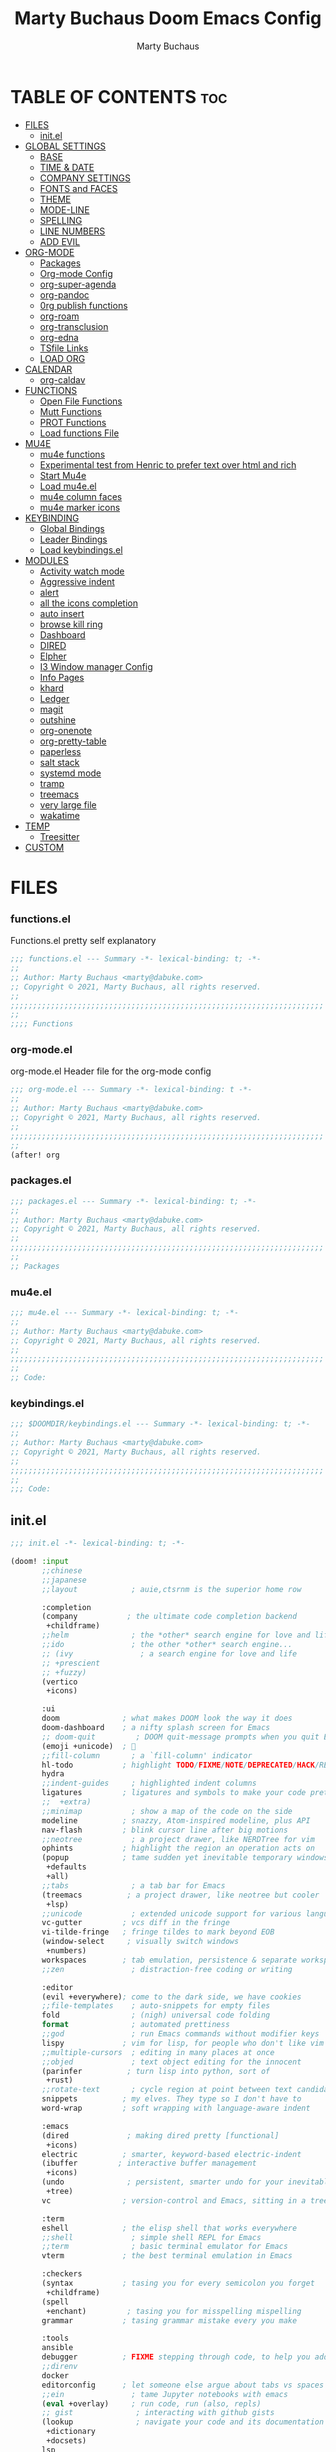 #+TITLE:  Marty Buchaus Doom Emacs Config
#+AUTHOR: Marty Buchaus
#+EMAIL:  marty@dabuke.com
#+STARTUP: overview

* TABLE OF CONTENTS :toc:
- [[#files][FILES]]
  - [[#initel][init.el]]
- [[#global-settings][GLOBAL SETTINGS]]
  - [[#base][BASE]]
  - [[#time--date][TIME & DATE]]
  - [[#company-settings][COMPANY SETTINGS]]
  - [[#fonts-and-faces][FONTS and FACES]]
  - [[#theme][THEME]]
  - [[#mode-line][MODE-LINE]]
  - [[#spelling][SPELLING]]
  - [[#line-numbers][LINE NUMBERS]]
  - [[#add-evil][ADD EVIL]]
- [[#org-mode][ORG-MODE]]
  - [[#packages][Packages]]
  - [[#org-mode-config][Org-mode Config]]
  - [[#org-super-agenda][org-super-agenda]]
  - [[#org-pandoc][org-pandoc]]
  - [[#0rg-publish-functions][0rg publish functions]]
  - [[#org-roam][org-roam]]
  - [[#org-transclusion][org-transclusion]]
  - [[#org-edna][org-edna]]
  - [[#tsfile-links][TSfile Links]]
  - [[#load-org][LOAD ORG]]
- [[#calendar][CALENDAR]]
  - [[#org-caldav][org-caldav]]
- [[#functions][FUNCTIONS]]
  - [[#open-file-functions][Open File Functions]]
  - [[#mutt-functions][Mutt Functions]]
  - [[#prot-functions][PROT Functions]]
  - [[#load-functions-file][Load functions File]]
- [[#mu4e][MU4E]]
  - [[#mu4e-functions][mu4e functions]]
  - [[#experimental-test-from-henric-to-prefer-text-over-html-and-rich][Experimental test from Henric to prefer text over html and rich]]
  - [[#start-mu4e][Start Mu4e]]
  - [[#load-mu4eel][Load mu4e.el]]
  - [[#mu4e-column-faces][mu4e column faces]]
  - [[#mu4e-marker-icons][mu4e marker icons]]
- [[#keybinding][KEYBINDING]]
  - [[#global-bindings][Global Bindings]]
  - [[#leader-bindings][Leader Bindings]]
  - [[#load-keybindingsel][Load keybindings.el]]
- [[#modules][MODULES]]
  - [[#activity-watch-mode][Activity watch mode]]
  - [[#aggressive-indent][Aggressive indent]]
  - [[#alert][alert]]
  - [[#all-the-icons-completion][all the icons completion]]
  - [[#auto-insert][auto insert]]
  - [[#browse-kill-ring][browse kill ring]]
  - [[#dashboard][Dashboard]]
  - [[#dired][DIRED]]
  - [[#elpher][Elpher]]
  - [[#i3-window-manager-config][I3 Window manager Config]]
  - [[#info-pages][Info Pages]]
  - [[#khard][khard]]
  - [[#ledger][Ledger]]
  - [[#magit][magit]]
  - [[#outshine][outshine]]
  - [[#org-onenote][org-onenote]]
  - [[#org-pretty-table][org-pretty-table]]
  - [[#paperless][paperless]]
  - [[#salt-stack][salt stack]]
  - [[#systemd-mode][systemd mode]]
  - [[#tramp][tramp]]
  - [[#treemacs][treemacs]]
  - [[#very-large-file][very large file]]
  - [[#wakatime][wakatime]]
- [[#temp][TEMP]]
  - [[#treesitter][Treesitter]]
- [[#custom][CUSTOM]]

* FILES
*** functions.el
Functions.el   pretty self explanatory

#+BEGIN_SRC emacs-lisp :tangle functions.el
;;; functions.el --- Summary -*- lexical-binding: t; -*-
;;
;; Author: Marty Buchaus <marty@dabuke.com>
;; Copyright © 2021, Marty Buchaus, all rights reserved.
;;
;;;;;;;;;;;;;;;;;;;;;;;;;;;;;;;;;;;;;;;;;;;;;;;;;;;;;;;;;;;;;;;;;;;;;;
;;
;;;; Functions
#+END_SRC
*** org-mode.el
org-mode.el  Header file for the org-mode  config

#+BEGIN_SRC emacs-lisp :tangle org-mode.el
;;; org-mode.el --- Summary -*- lexical-binding: t -*-
;;
;; Author: Marty Buchaus <marty@dabuke.com>
;; Copyright © 2021, Marty Buchaus, all rights reserved.
;;
;;;;;;;;;;;;;;;;;;;;;;;;;;;;;;;;;;;;;;;;;;;;;;;;;;;;;;;;;;;;;;;;;;;;;;
;;
(after! org

#+END_SRC

*** packages.el
#+BEGIN_SRC emacs-lisp :tangle packages.el
;;; packages.el --- Summary -*- lexical-binding: t; -*-
;;
;; Author: Marty Buchaus <marty@dabuke.com>
;; Copyright © 2021, Marty Buchaus, all rights reserved.
;;
;;;;;;;;;;;;;;;;;;;;;;;;;;;;;;;;;;;;;;;;;;;;;;;;;;;;;;;;;;;;;;;;;;;;;;
;;
;; Packages

#+END_SRC
*** mu4e.el
#+BEGIN_SRC emacs-lisp :tangle mu4e.el
;;; mu4e.el --- Summary -*- lexical-binding: t; -*-
;;
;; Author: Marty Buchaus <marty@dabuke.com>
;; Copyright © 2021, Marty Buchaus, all rights reserved.
;;
;;;;;;;;;;;;;;;;;;;;;;;;;;;;;;;;;;;;;;;;;;;;;;;;;;;;;;;;;;;;;;;;;;;;;;
;;
;; Code:

#+END_SRC
*** keybindings.el
#+BEGIN_SRC emacs-lisp :tangle keybindings.el
;;; $DOOMDIR/keybindings.el --- Summary -*- lexical-binding: t; -*-
;;
;; Author: Marty Buchaus <marty@dabuke.com>
;; Copyright © 2021, Marty Buchaus, all rights reserved.
;;
;;;;;;;;;;;;;;;;;;;;;;;;;;;;;;;;;;;;;;;;;;;;;;;;;;;;;;;;;;;;;;;;;;;;;;
;;
;;; Code:
#+END_SRC

** init.el
#+BEGIN_SRC emacs-lisp :tangle init.el
;;; init.el -*- lexical-binding: t; -*-

(doom! :input
       ;;chinese
       ;;japanese
       ;;layout            ; auie,ctsrnm is the superior home row

       :completion
       (company           ; the ultimate code completion backend
        +childframe)
       ;;helm              ; the *other* search engine for love and life
       ;;ido               ; the other *other* search engine...
       ;; (ivy               ; a search engine for love and life
       ;; +prescient
       ;; +fuzzy)
       (vertico
        +icons)

       :ui
       doom              ; what makes DOOM look the way it does
       doom-dashboard    ; a nifty splash screen for Emacs
       ;; doom-quit         ; DOOM quit-message prompts when you quit Emacs
       (emoji +unicode)  ; 🙂
       ;;fill-column       ; a `fill-column' indicator
       hl-todo           ; highlight TODO/FIXME/NOTE/DEPRECATED/HACK/REVIEW
       hydra
       ;;indent-guides     ; highlighted indent columns
       ligatures         ; ligatures and symbols to make your code pretty again
       ;;  +extra)
       ;;minimap           ; show a map of the code on the side
       modeline          ; snazzy, Atom-inspired modeline, plus API
       nav-flash         ; blink cursor line after big motions
       ;;neotree           ; a project drawer, like NERDTree for vim
       ophints           ; highlight the region an operation acts on
       (popup            ; tame sudden yet inevitable temporary windows
        +defaults
        +all)
       ;;tabs              ; a tab bar for Emacs
       (treemacs          ; a project drawer, like neotree but cooler
        +lsp)
       ;;unicode           ; extended unicode support for various languages
       vc-gutter         ; vcs diff in the fringe
       vi-tilde-fringe   ; fringe tildes to mark beyond EOB
       (window-select     ; visually switch windows
        +numbers)
       workspaces        ; tab emulation, persistence & separate workspaces
       ;;zen               ; distraction-free coding or writing

       :editor
       (evil +everywhere); come to the dark side, we have cookies
       ;;file-templates    ; auto-snippets for empty files
       fold                ; (nigh) universal code folding
       format              ; automated prettiness
       ;;god               ; run Emacs commands without modifier keys
       lispy             ; vim for lisp, for people who don't like vim
       ;;multiple-cursors  ; editing in many places at once
       ;;objed             ; text object editing for the innocent
       (parinfer          ; turn lisp into python, sort of
        +rust)
       ;;rotate-text       ; cycle region at point between text candidates
       snippets          ; my elves. They type so I don't have to
       word-wrap         ; soft wrapping with language-aware indent

       :emacs
       (dired             ; making dired pretty [functional]
        +icons)
       electric          ; smarter, keyword-based electric-indent
       (ibuffer         ; interactive buffer management
        +icons)
       (undo              ; persistent, smarter undo for your inevitable mistakes
        +tree)
       vc                ; version-control and Emacs, sitting in a tree

       :term
       eshell            ; the elisp shell that works everywhere
       ;;shell             ; simple shell REPL for Emacs
       ;;term              ; basic terminal emulator for Emacs
       vterm             ; the best terminal emulation in Emacs

       :checkers
       (syntax           ; tasing you for every semicolon you forget
        +childframe)
       (spell
        +enchant)         ; tasing you for misspelling mispelling
       grammar           ; tasing grammar mistake every you make

       :tools
       ansible
       debugger          ; FIXME stepping through code, to help you add bugs
       ;;direnv
       docker
       editorconfig      ; let someone else argue about tabs vs spaces
       ;;ein               ; tame Jupyter notebooks with emacs
       (eval +overlay)     ; run code, run (also, repls)
       ;; gist              ; interacting with github gists
       (lookup              ; navigate your code and its documentation
        +dictionary
        +docsets)
       lsp
       (magit             ; a git porcelain for Emacs
        +forge)
       make              ; run make tasks from Emacs
       (pass              ; password manager for nerds
        +auth)
       pdf               ; pdf enhancements
       ;;prodigy           ; FIXME managing external services & code builders
       rgb               ; creating color strings
       ;;taskrunner        ; taskrunner for all your projects
       ;;terraform         ; infrastructure as code
       ;;tmux              ; an API for interacting with tmux
       upload            ; map local to remote projects via ssh/ftp

       :os
       ;; (:if IS-MAC macos)  ; improve compatibility with macOS
       (tty               ; improve the terminal Emacs experience
        +osc)

       :lang
       ;;agda              ; types of types of types of types...
       ;;beancount         ; mind the GAAP
       (cc                ; C > C++ == 1
        +lsp)
       ;;clojure           ; java with a lisp
       common-lisp       ; if you've seen one lisp, you've seen them all
       ;;coq               ; proofs-as-programs
       ;;crystal           ; ruby at the speed of c
       ;;csharp            ; unity, .NET, and mono shenanigans
       data              ; config/data formats
       ;;(dart +flutter)   ; paint ui and not much else
       ;;elixir            ; erlang done right
       ;;elm               ; care for a cup of TEA?
       emacs-lisp        ; drown in parentheses
       ;;erlang            ; an elegant language for a more civilized age
       ;;ess               ; emacs speaks statistics
       ;;factor
       ;;faust             ; dsp, but you get to keep your soul
       ;;fsharp            ; ML stands for Microsoft's Language
       ;;fstar             ; (dependent) types and (monadic) effects and Z3
       ;;gdscript          ; the language you waited for
       (go                 ; the hipster dialect
         +lsp)
       (haskell +dante)  ; a language that's lazier than I am
       ;;hy                ; readability of scheme w/ speed of python
       ;;idris             ; a language you can depend on
       json              ; At least it ain't XML
       ;;(java +meghanada) ; the poster child for carpal tunnel syndrome
       javascript        ; all(hope(abandon(ye(who(enter(here))))))
       ;;julia             ; a better, faster MATLAB
       ;;kotlin            ; a better, slicker Java(Script)
       latex             ; writing papers in Emacs has never been so fun
       ;;lean              ; for folks with too much to prove
       ledger            ; be audit you can be
       lua               ; one-based indices? one-based indices
       markdown          ; writing docs for people to ignore
       ;;nim               ; python + lisp at the speed of c
       ;;nix               ; I hereby declare "nix geht mehr!"
       ;; ocaml             ; an objective camel
       (org               ; organize your plain life in plain text
        +hugo
        +pandoc
        +pretty
        +pomodoro
        +noter
        +present
        +gnuplot
        +roam2)
       (php               ; perl's insecure younger brother
        +lsp)
       plantuml          ; diagrams for confusing people more
       ;;purescript        ; javascript, but functional
       (python            ; beautiful is better than ugly
        +lsp)
       qt                ; the 'cutest' gui framework ever
       ;;racket            ; a DSL for DSLs
       ;;raku              ; the artist formerly known as perl6
       ;;rest              ; Emacs as a REST client
       ;;rst               ; ReST in peace
       ;;(ruby +rails)     ; 1.step {|i| p "Ruby is #{i.even? ? 'love' : 'life'}"}
       ;; rust              ; Fe2O3.unwrap().unwrap().unwrap().unwrap()
       ;;scala             ; java, but good
       ;;(scheme +guile)   ; a fully conniving family of lisps
       (sh                ; she sells {ba,z,fi}sh shells on the C xor
        +lsp)
       ;;sml
       ;;solidity          ; do you need a blockchain? No.
       ;;swift             ; who asked for emoji variables?
       terra             ; Earth and Moon in alignment for performance.
       web               ; the tubes
       (yaml              ; JSON, but readable
        +lsp)
       ;;zig               ; C, but simpler

       :email
       mu4e
       ;;notmuch
       ;;(wanderlust +gmail)

       :app
       calendar
       emms
       everywhere        ; *leave* Emacs!? You must be joking
       ;;irc               ; how neckbeards socialize
       ;;(rss +org)        ; emacs as an RSS reader
       ;;twitter           ; twitter client https://twitter.com/vnought

       :config
       literate
       (default
         +bindings
         +smartparens))
#+END_SRC

* GLOBAL SETTINGS
** BASE
Set Default variables  and hooks set globally

#+BEGIN_SRC emacs-lisp
;; Global
(setq user-full-name "Marty Buchaus")
(setq user-mail-address "marty@dabuke.com")

(setq-default enable-local-variables t)            ; Allow for reading the local variables file
;; (setq-default delete-by-moving-to-trash t)
(setq-default window-combination-resize t)
(setq-default x-stretch-cursor t)

(setq undo-limit 80000000)                         ; Raise undo-limit to 80Mb
(setq evil-want-fine-undo t)                       ; By default while in insert all changes are one big blob. Be more granular
(setq auto-save-default t)                         ; Nobody likes to loose work, I certainly don't
(setq truncate-string-ellipsis "…")                ; Unicode ellispis are nicer than "...", and also save /precious/ space
(setq password-cache-expiry nil)                   ; I can trust my computers ... can't I?
(setq scroll-margin 2)                             ; It's nice to maintain a little margin
(setq confirm-kill-emacs nil)                      ; Stop hounding me and quit

(setq display-time-24hr-format t)
(display-time-mode 1)                             ; Enable time in the mode-line

(global-subword-mode 1)

;; Remove the s/S from evil snipe
(remove-hook 'doom-first-input-hook #'evil-snipe-mode)

#+END_SRC

** TIME & DATE
*** World Clock
#+BEGIN_SRC emacs-lisp
;;; World clock
  (setq zoneinfo-style-world-list
        '(("America/Los_Angeles" "Los Angeles")
          ("America/Chicago" "Chicago")
          ("America/New_York" "New York")
          ("Europe/Lisbon" "Lisbon")
          ("Europe/Brussels" "Brussels")
          ("Asia/Shanghai" "Shanghai")
          ("Asia/Tokyo" "Tokyo")))

  ;; All of the following variables are for Emacs 28
  (setq world-clock-list t)
  (setq world-clock-time-format "%R %z  %A %d %B")
  (setq world-clock-buffer-name "*world-clock*") ; Placement handled by `display-buffer-alist'
  (setq world-clock-timer-enable t)
  (setq world-clock-timer-second 60)

#+END_SRC

** COMPANY SETTINGS
#+BEGIN_SRC emacs-lisp

(setq company-idle-delay 0.5)

#+END_SRC
** FONTS and FACES
*** Fonts
#+BEGIN_SRC emacs-lisp
;; Fonts

(setq doom-font (font-spec :family "FiraCode Nerd Font" :size 15)
      doom-unicode-font (font-spec :family "Symbola" :size 15)
      doom-variable-pitch-font (font-spec :family "Ubuntu" :size 15)
      doom-big-font (font-spec :family "Firacode Nerd Font" :size 24))

#+END_SRC

*** Faces adjustments

#+BEGIN_SRC emacs-lisp
;; Faces
(custom-set-faces!
  '(font-lock-comment-face :slant italic)
  '(font-lock-keyword-face :slant italic))
(setq global-prettify-symbols-mode t)

(custom-set-faces!
  '(mode-line :family "DejaVu Sans Mono" :height 100)
  '(mode-line-inactive :family "DejaVu Sans Mono" :height 100))
#+END_SRC

#+BEGIN_SRC emacs-lisp :tangle packages.el
(package! mixed-pitch)
#+END_SRC
*** Hooks
Allow mixed fonts in a buffer. This is particularly useful for Org mode, so I
can mix source and prose blocks in the same document. I also manually enable
solaire-mode in Org mode as a workaround for font scaling not working properly.

#+BEGIN_SRC emacs-lisp

(add-hook! 'org-mode-hook #'mixed-pitch-mode)

#+END_SRC

** THEME

I have become quite attached to the dracula theme..

#+BEGIN_SRC emacs-lisp
;;;; Theme

(setq doom-theme 'doom-dracula )

(after! doom-themes
  (setq doom-themes-enable-bold t
        doom-themes-enable-italic t))
#+END_SRC
** MODE-LINE
#+begin_src emacs-lisp
(after! doom-modeline
  (setq all-the-icons-scale-factor 1.1
        auto-revert-check-vc-info t
        doom-modeline-major-mode-icon (display-graphic-p)
        doom-modeline-major-mode-color-icon (display-graphic-p)
        doom-modeline-buffer-file-name-style 'relative-to-project
        doom-modeline-vcs-max-length 60)
  (remove-hook 'doom-modeline-mode-hook #'size-indication-mode)
  (doom-modeline-def-modeline 'main
    '(bar workspace-name window-number modals persp-name buffer-info matches remote-host github debug)
    '(vcs github mu4e grip gnus checker misc-info repl lsp " ")))
#+end_src

** SPELLING

#+BEGIN_SRC emacs-lisp
;;;; Spelling

(after! spell-fu
  (setq spell-fu-idle-delay 0.5)
  (setq ispell-personal-dictionary (expand-file-name ".ispell_personal" doom-private-dir))
  )

#+END_SRC

** LINE NUMBERS
#+BEGIN_SRC emacs-lisp
;;;; Line Numbers

(setq display-line-numbers-type 'relative)

;; remove numbers from these modes
;;
(dolist (mode '(org-mode-hook
                term-mode-hook
                shell-mode-hook
                eshell-mode-hook))
  (add-hook mode (lambda () (display-line-numbers-mode 0))))
#+END_SRC
** ADD EVIL

#+begin_src emacs-lisp

(defun marty/set-patching-macro-registers ()
 "Evil keyboard macros for patching,  running docker containers"
  (interactive)
  (evil-set-register ?e [?0 ?i ?* ?* ?* ?* ?* ?* ?  escape ?0])
  (evil-set-register ?b [?0 ?o escape ?0 ?i ?# ?+ ?e ?n ?d ?_ ?e ?x ?a ?m ?p ?l ?e escape ?0] )
  (evil-set-register ?t [?0 ?O ?i backspace ?# ?+ ?b ?e ?g ?i ?n ?_ ?e ?x ?a ?m ?p ?l ?e escape ?0]))
#+end_src

#+RESULTS:
: marty/set-patching-macro-registers

* ORG-MODE
#+begin_src emacs-lisp
;;;; Load Org Mode

(setq org-directory "~/Nextcloud/Notes/org/")
(setq org-roam-directory "~/Nextcloud/Notes/org/")
(setq org-contacts-files '("~/Nextcloud/Notes/org/contacts.org"))
#+end_src

#+RESULTS:
| ~/Nextcloud/Notes/org/contacts.org |

** Packages
#+BEGIN_SRC emacs-lisp :tangle packages.el
(package! org-projectile)
#+END_SRC

** Org-mode Config 
*** Mail/Mutt
#+BEGIN_SRC emacs-lisp :tangle org-mode.el
;; Mail/Mutt

(org-add-link-type "message" 'mutt-open-message)
#+END_SRC
*** org agenda
#+BEGIN_SRC emacs-lisp :tangle org-mode.el
;;;;; org agenda

(setq  marty/org-agenda-files (list
                               (concat org-directory "Tasks.org")
                               (concat org-directory "Habits.org")
                               (concat org-directory "Calendar.org")
                               (concat org-directory "contacts.org")
                               (concat org-directory "Someday.org")
                               (concat org-directory "0mobile.org")
                               "~/.cache/calendar/google.org"
                               "~/.cache/calendar/personal.org"
                               "~/.cache/calendar/tatjana.org"))
(after! org-agenda

  (setq org-agenda-block-separator nil)
  (setq org-agenda-compact-blocks t)
  (setq org-agenda-files marty/org-agenda-files)
  (setq org-agenda-include-deadlines t)
  (setq org-agenda-start-on-weekday 1)
  (setq org-agenda-start-with-log-mode t)
  (setq org-agenda-tags-column 100) ;; from testing this seems to be a good value
  (setq org-agenda-window-setup 'current-window)
  (setq org-deadline-warning-days 14)

  ;; Ignore scheduled tasks in task list
  (setq org-agenda-todo-ignore-scheduled 'all)
  (setq org-agenda-todo-ignore-deadlines 'far)

  ;; Skip Finished Items
  (setq org-agenda-skip-deadline-if-done t)
  (setq org-agenda-skip-scheduled-if-done t)

  (require 'org-projectile)
  (mapcar #'(lambda (file)
              (when (file-exists-p file)
                (push file org-agenda-files)))
          (org-projectile-todo-files)))
#+END_SRC

*** publish-alist

  Proprietary Stuff for Rackspace mostly

#+BEGIN_SRC emacs-lisp :tangle org-mode.el
;;;;; Publish Alist

(setq org-publish-project-alist
      '(
        ("NSI-Documentation-content"
         :base-directory "~/Source/NSI/NSI-Documentation/"
         :base-extension "org"
         :publishing-directory "~/Source/NSI/NSI-Documentation/docs"
         :publishing-function marty/publish
         :exclude "Archive"
         :section-numbers nil
         :with-toc nil
         :auto-sitemap t
         :sitemap-filename "filemap.org"
         :sitemap-title "& Sitemap"
         :headline-levels 10
         :auto-preamble t
         :recursive t)

        ("NSI-Documentation-images"
         :base-directory "~/Source/NSI/NSI-Documentation/images/"
         :base-extension "jpg\\|gif\\|png"
         :publishing-directory "~/Source/NSI/NSI-Documentation/docs/images/"
         :publishing-function org-publish-attachment
         :recursive t)

        ("NSI-Documentation-TVA-ScanReports-2020-images"
         :base-directory "~/Source/NSI/NSI-Documentation/TVA/ScanReports/2020/images/"
         :base-extension "jpg\\|gif\\|png"
         :publishing-directory "~/Source/NSI/NSI-Documentation/docs/TVA/ScanReports/2020/images/"
         :publishing-function org-publish-attachment
         :recursive t)

        ("NSI-Documentation-TVA-ScanReports-2020-reports"
         :base-directory "~/Source/NSI/NSI-Documentation/TVA/ScanReports/2020/reports/"
         :base-extension "ods\\|csv\\|xls\\|xslt\\|pdf"
         :publishing-directory "~/Source/NSI/NSI-Documentation/docs/TVA/ScanReports/2020/reports/"
         :publishing-function org-publish-attachment
         :recursive t)

        ("NSI-Documentation-TVA-ScanReports-2021-images"
         :base-directory "~/Source/NSI/NSI-Documentation/TVA/ScanReports/2021/images/"
         :base-extension "jpg\\|gif\\|png"
         :publishing-directory "~/Source/NSI/NSI-Documentation/docs/TVA/ScanReports/2021/images/"
         :publishing-function org-publish-attachment
         :recursive t)

        ("NSI-Documentation-TVA-ScanReports-2021-reports"
         :base-directory "~/Source/NSI/NSI-Documentation/TVA/ScanReports/2021/reports/"
         :base-extension "ods\\|csv\\|xls\\|xslt\\|pdf"
         :publishing-directory "~/Source/NSI/NSI-Documentation/docs/TVA/ScanReports/2021/reports/"
         :publishing-function org-publish-attachment
         :recursive t)

        ("NSI-Documentation-TVA-ScanReports-files"
         :base-directory "~/Source/NSI/NSI-Documentation/TVA/ScanReports/files/"
         :base-extension "ods\\|csv\\|xls\\|xslt\\|pdf"
         :publishing-directory "~/Source/NSI/NSI-Documentation/docs/TVA/ScanReports/files/"
         :publishing-function org-publish-attachment
         :recursive t)

        ("salt-master"
         :base-directory "~/Source/NSI/salt-master/"
         :base-extension "org"
         :publishing-directory "~/Source/NSI/salt-master/docs"
         :publishing-function marty/publish
         :exclude "docs"
         :section-numbers nil
         :with-toc nil
         :auto-sitemap t
         :sitemap-filename "filemap.org"
         :sitemap-title "& Sitemap"
         :headline-levels 7
         :auto-preamble t
         :recursive t)

        ("NSI-Documentation" :components ("NSI-Documentation-content" "NSI-Documentation-images" "NSI-Documentation-TVA-ScanReports-2020-images" "NSI-Documentation-TVA-ScanReports-2020-reports" "NSI-Documentation-TVA-ScanReports-2021-images" "NSI-Documentation-TVA-ScanReports-2021-reports" "NSI-Documentation-TVA-ScanReports-files"))))

#+END_SRC

*** Settings
#+BEGIN_SRC emacs-lisp :tangle org-mode.el
;;;;; Setting

(setq org-default-notes-file (concat org-directory "0mobile.org"))
(setq org-download-image-dir "~/Nextcloud/Notes/images/")
(setq org-id-locations-file "~/Nextcloud/Notes/org-id-locations")
(setq org-persp-startup-org-file "~/Nextcloud/Notes/org/0mobile.org")
(setq org-projectile-file "todo.org")
(setq org-fancy-priorities-list '("🅰" "🅱" "🅲" "🅳" "🅴"))
(setq org-clock-sound "~/Nextcloud/Music/sounds/shipsBell.wav")

(remove-hook 'org-tab-first-hook #'+org-cycle-only-current-subtree-h)
#+END_SRC
**** Clocking
#+BEGIN_SRC emacs-lisp :tangle org-mode.el
;; clocking

(setq org-clock-into-drawer "CLOCKING")          ;; Where to put the clock in and out for tracked items
(setq org-clock-out-remove-zero-time-clocks t)
#+END_SRC
**** Logging and ID
#+BEGIN_SRC emacs-lisp :tangle org-mode.el
;; Logging and ID

(setq org-log-done t)
(setq org-log-into-drawer t)
(setq org-icalendar-store-UID t)
(setq org-id-track-globally t)
#+END_SRC
**** Refile Targets

Found this nice code bit  at the [[https://org-roam.discourse.group/t/refile-entries-nodes-between-org-files-and-org-roam-notes/1484][org-roam discourse]] and adapted to my flow

#+BEGIN_SRC emacs-lisp :tangle org-mode.el
;; Refile targets

(setq myroamfiles (directory-files "~/Nextcloud/Notes/org/" t "org$"))
(setq myroamdailiesfiles (directory-files "~/Nextcloud/Notes/org/daily/" t "org$"))

(setq org-refile-targets '((nil :maxlevel . 3)
                           (org-agenda-files :maxlevel . 5)
                           (myroamfiles :maxlevel . 5)
                           (myroamdailiesfiles :maxlevel . 2)))

(setq org-refile-use-outline-path 'file)
(setq org-outline-path-complete-in-steps nil)
(setq org-refile-allow-creating-parent-nodes 'confirm)
#+END_SRC

*** symbols
#+BEGIN_SRC emacs-lisp :tangle org-mode.el
;; symbols
(setq prettify-symbols-unprettify-at-point 'right-edge)
(setq-default prettify-symbols-alist '(
                                       ("->"              . "→")
                                       ("->>"             . "↠")
                                       ("<-"              . "←")
                                       ("<="              . "≤")
                                       ("<|"              . "◁")
                                       ("=>"              . "⇒")
                                       (">="              . "≥")
                                       ("|>"              . "▷")
                                       ("[ ]"             . "☐")
                                       ("[-]"             . "⊡")
                                       ("[X]"             . "☑")
                                       ("lambda"          . "λ")
                                       ("#+BEGIN_EXAMPLE" . ">EG>")
                                       ("#+BEGIN_SRC"     . "†")
                                       ("#+END_EXAMPLE"   . "<EG<")
                                       ("#+END_SRC"       . "†")
                                       ("#+begin_example" . ">EG>")
                                       ("#+begin_src"     . "†")
                                       ("#+end_example"   . "<EG<")
                                       ("#+end_src"       . "†")
                                       ("[ ]"             . "☐")
                                       ("[X]"             . "☑")
                                       ("[-]"             . "❍")
                                       ))
#+END_SRC

*** tags
#+BEGIN_SRC emacs-lisp :tangle org-mode.el
;; Tag List
(setq org-tag-alist (quote
                     ((:startgroup)
                      ("@ASITS"     . ?A)
                      ("@BillPay"   . ?B)
                      ("@RedEarth"  . ?D)
                      ("@Email"     . ?E)
                      ("@Jazney"    . ?J)
                      ("@Outside"   . ?o)
                      ("@PhoneCall" . ?p)
                      ("@Personal"  . ?P)
                      ("@Rackspace" . ?R)
                      ("@Reading"   . ?r)
                      ("@errand"    . ?e)
                      ("@home"      . ?h)
                      ("@inside"    . ?i)
                      ("@masons"    . ?M)
                      ("@music"     . ?m)
                      ("@office"    . ?O)
                      ("@system"    . ?x)
                      ("2637E20th")
                      (:endgroup)
                      ("CANCELLED"  . ?C)
                      ("DRAFT"      . ?D)
                      ("FLAGGED"    . ?F)
                      ("HOLD"       . ?H)
                      ("IDEA"       . ?I)
                      ("NOTE"       . ?N)
                      ("PROJECT"    . ?P)
                      ("WAITING"    . ?w)
                      ("WORK"       . ?W))))
#+END_SRC

*** Templates
#+BEGIN_SRC emacs-lisp :tangle org-mode.el

;;;;;; Capture Templates

(setq org-capture-templates
      '(("t" "Task" entry
         (file+olp "~/Nextcloud/Notes/org/0mobile.org" "Inbox")
         (file "~/.config/doom/templates/todo.orgcaptmpl"))
        ("c" "Contacts" entry (file-olp "~/Nextcloud/Notes/org/contacts.org" "General")
         (file "~/.config/doom/templates/contact.orgcaptmpl"))
        ("p" "Protocol" entry
         (file+olp "~/Nextcloud/Notes/org/0mobile.org" "Inbox" entry)
         "** %^{Title}\nSource: %u, %c\n #+BEGIN_QUOTE\n%i\n#+END_QUOTE\n\n\n%?")
        ("R" "Remember-mutt" entry
         (file+olp "~/Nextcloud/Notes/org/0mobile.org" "Mail")
         (file "~/.config/doom/templates/org-templates/mail.orgcaptmpl"))
        ("L" "Protocol Link" entry
         (file+olp "~/Nextcloud/Notes/org/0mobile.org" "Inbox")
         "** %? [[%:link][%(transform-square-brackets-to-round-ones \"%:description\")]]\n")
        ("w" "Web site" entry
         (file+olp "~/Nextcloud/Notes/org/0mobile.org" "Inbox")
         (file "~/.config/doom/templates/org-templates/weblink.orgcaptmpl"))
        ("s" "Simple" entry
         (file+olp "~/Nextcloud/Notes/org/0mobile.org" "Popup")
         "%[~/.emacs.d/.org-popup]" :immediate-finish t :prepend t)

        ("m" "Email Workflow")
        ("mf" "Follow Up" entry
         (file+olp "~/Nextcloud/Notes/org/0mobile.org" "Follow Up")
         "* TODO Follow up with %:fromname on %:subject\nSCHEDULED:%t\n%a\n\n%i")
        ("ma" "auto Follow Up" entry
         (file+olp "~/Nextcloud/Notes/org/0mobile.org" "Follow Up")
         "* TODO Follow up with %:fromname on %:subject\n%a\n\n%i" :immediate-finish t)
        ("mF" "Follow Up With Deadline" entry
         (file+olp "~/Nextcloud/Notes/org/0mobile.org" "Follow Up")
         "* TODO Follow up with %:fromname on %:subject\nSCHEDULED:%t\nDEADLINE:%(org-insert-time-stamp (org-read-date nil t \"+2d\"))\n%a\n\n%i")
        ("mr" "Read Later" entry
         (file+olp "~/Nextcloud/Notes/org/0mobile.org" "Read Later")
         "* TODO Read  Later on %:subject\nSCHEDULED:%t\n%a\n\n%i":immediate-finish t)
        ("mm" "Masons Follow Up" entry
         (file+olp "~/Nextcloud/Notes/org/Masons.org" "Follow Up")
         "* TODO Follow up with %:fromname on %:subject %a\nSCHEDULED:%t\n\\n%i")
        ("mR" "Workflow Rackspace")
        ("mRf" "Follow Up" entry
         (file+olp "~/Nextcloud/Notes/org/Rackspace.org" "Follow Up")
         "* TODO Follow up with %:fromname on %:subject\nSCHEDULED:%t\nDEADLINE:%(org-insert-time-stamp (org-read-date nil t \"+2d\"))\n%a\n\n%i")
        ("mRr" "Read Later" entry
         (file+olp "~/Nextcloud/Notes/org/Rackspace.org" "Read Later")
         "* TODO Read  Later with %:fromname on %:subject\nSCHEDULED:%t\n%a\n\n%i" :immediate-finish t)
        ))

(setq org-protocol-default-template-key "t")
#+END_SRC

#+RESULTS:
: t

*** To Do Settings
**** faces
#+BEGIN_SRC emacs-lisp :tangle org-mode.el
;; Todo Faces
(setq org-todo-keyword-faces
      '(("TODO"       . org-warning)
        ("NEXT"       . (:foreground "#008080" :weight bold))
        ("STARTED"    . (:foreground "#E35DBF" :weight bold))
        ("BLOCKED"    . (:foreground "White"   :weight bold))
        ("TODELEGATE" . (:foreground "White"   :weight bold))
        ("DELEGATED"  . (:foreground "pink"    :weight bold))
        ("CANCELED"   . (:foreground "white"   :weight bold))
        ("TICKLE"     . (:foreground "White"   :weight bold))
        ("DONE"       . (:foreground "green"   :weight bold))))
#+END_SRC

**** keywords
#+BEGIN_SRC emacs-lisp :tangle org-mode.el
;; keywords
(setq org-todo-keywords
      '((sequence "TODO(t)"
                  "NEXT(n!)"
                  "STARTED(s!)"
                  "BLOCKED(b@/!)"
                  "TODELEGATE(g@/!)"
                  "DELEGATED(D@/!)"
                  "FOLLOWUP(f@/!)"
                  "TICKLE(T!)"
                  "|"
                  "CANCELLED(c@)"
                  "DONE(d@)")))
#+END_SRC

*** END org-mode
#+BEGIN_SRC emacs-lisp :tangle org-mode.el
) ;; End (after! org
#+END_SRC

** org-super-agenda
*** package
#+BEGIN_SRC emacs-lisp :tangle packages.el
(package! org-super-agenda)
#+END_SRC

*** code
#+BEGIN_SRC emacs-lisp :tangle org-mode.el
;; org-super-agenda

(use-package! org-super-agenda
  :after org-agenda
  :commands (org-super-agenda-mode))

(after! org-agenda
  (org-super-agenda-mode)

  (setq org-agenda-custom-commands
        '(("o" "Overview"
           ((agenda "" ((org-super-agenda-groups
                         '((:log t)  ; Automatically named "Log"
                           (:name "Schedule"
                            :time-grid t)
                           (:name "Today"
                            :scheduled today)
                           (:habit t)
                           (:name "Due today"
                            :deadline today)
                           (:name "Overdue"
                            :deadline past)
                           (:name "Due soon"
                            :deadline future)
                           (:name "Tickle"
                            :deadline future)
                           (:name "Unimportant"
                            :todo ("BLOCKED" "TODELEGATE" "DELEGATED" "CANCELED"
                                   :order 100)
                            (:name "Waiting..."
                             :todo "WAITING"
                             :order 98)
                            (:name "Scheduled earlier"
                             :scheduled past))))))))
          ("g" "group"
           ((agenda "" ((org-agenda-spam 'week)
                        (org-super-agenda-groups
                         '((:auto-category t))
                         )))))

          ("u" "Super view"
           ((agenda "" ((org-super-agenda-groups
                         '((:name "Today"
                            :time-grid t)))))
            (todo "" ((org-agenda-overriding-header "Projects")
                      (org-super-agenda-groups
                       '((:name none  ; Disable super group header
                          :children todo)
                         (:discard (:anything t)))))))))))
#+END_SRC

** org-pandoc
*** package
#+BEGIN_SRC emacs-lisp :tangle packages.el
(package! org-pandoc-import             :recipe (:host github
                                                 :repo "tecosaur/org-pandoc-import"
                                                 :files ("*.el" "filters" "preprocessors")))
#+END_SRC

*** code
#+BEGIN_SRC emacs-lisp :tangle org-mode.el
;; org-pandoc
(use-package! org-pandoc-import
  :after org)
#+END_SRC

** 0rg publish functions

#+BEGIN_SRC emacs-lisp :tangle functions.el
;;;;;; publish functions

(defun marty/publish (a b c)
  (setq org-export-with-toc t)
  (org-html-publish-to-html a b c)
  (setq org-export-with-toc nil)
  (org-ascii-publish-to-ascii a b c))
#+END_SRC

** org-roam
*** org-roam-ui
**** package
#+BEGIN_SRC emacs-lisp :tangle packages.el
(package! org-roam-ui                   :recipe (:host github
                                                 :repo "org-roam/org-roam-ui"
                                                 :files ("*.el" "out")))
#+END_SRC

**** code
#+BEGIN_SRC emacs-lisp :tangle org-mode.el
;;;;; org-roam-ui
(use-package! org-roam-ui
  :after org-roam)
#+END_SRC

*** org-roam capture templates
#+BEGIN_SRC emacs-lisp :tangle org-mode.el
;; Org Roam Capture Templates
(after! org-roam
  (setq org-roam-dailies-capture-templates
        '(("d" "default" entry "* %?"
           :if-new (file+olp "%<%Y-%m-%d>.org" ("Journal"))
           :empty-lines-after 1 )
          ("t" "Tasks" entry "** TODO %? "
           :if-new (file+olp "%<%Y-%m-%d>.org" ("Tasks"))
           :empty-lines-after 1 )
          ("r" "Rackspace" entry "** %<%H:%M> %?"
           :if-new (file+olp "%<%Y-%m-%d>.org" ("Rackspace"))
           :empty-lines-after 1)
          ("j" "Journal" entry "** %<%H:%M> %?"
           :if-new (file+olp "%<%Y-%m-%d>.org" ("Journal") )
           :empty-lines-after 1)))

  (setq org-roam-capture-templates
        '(("d" "default" plain
           (file "~/.config/doom/templates/roam-templates/default-capture-entry.org")
           :if-new (file+head "${slug}.org" "#+TITLE: ${title}\n#+category: ${title}")
           :unnarrowed t)
          ("t" "tipjar" plain
           (file "~/.config/doom/templates/roam-templates/tipjar-entry.org")
           :if-new (file+head "TipJar/${slug}.org" "#+TITLE: ${title}\n#+filetags: tipjar\n#+category: tipjar\n")
           :unnarrowed t)
          ("p" "People" plain
           (file "~/.config/doom/templates/roam-templates/people-entry.org")
           :if-new (file+head "People/${slug}.org" "#+TITLE: ${title}\n#+category: people\n#+filetags: people\n")
           :unnarrowed t)
          )))
#+END_SRC


*** Roam Functions
**** dailies graphics link and dates
#+BEGIN_SRC emacs-lisp :tangle functions.el
;;;;; Roam Daily Functions
(defun marty/org-roam-dailies-graphicslink ()
  " Set the Graphics Link to Today in the Pictures folder that maid pushes to."
  (interactive)
  (let* ((year  (string-to-number (substring (buffer-name) 0 4)))
         (month (string-to-number (substring (buffer-name) 5 7)))
         (day   (string-to-number (substring (buffer-name) 8 10)))
         (datim (encode-time 0 0 0 day month year)))
    (format-time-string "[[/home/marty/Nextcloud/Pictures/2020 - 2029/%Y/%0m/Daily/%d][Graphics Link]]" datim)))

(defun marty/org-roam-dailies-title ()
  (interactive)
  (let* ((year  (string-to-number (substring (buffer-name) 0 4)))
         (month (string-to-number (substring (buffer-name) 5 7)))
         (day   (string-to-number (substring (buffer-name) 8 10)))
         (datim (encode-time 0 0 0 day month year)))
    (format-time-string "%A, %B %d %Y" datim)))

(defun marty/org-roam-dailies-todo-schedule ()
  " Set the Date for the todo's in the dailies template "
  (interactive)
  (let* ((year  (string-to-number (substring (buffer-name) 0 4)))
         (month (string-to-number (substring (buffer-name) 5 7)))
         (day   (string-to-number (substring (buffer-name) 8 10)))
         (datim (encode-time 0 0 0 day month year)))
    (format-time-string "SCHEDULED: [%Y-%m-%d %a 10:00]" datim)))

(defun marty/org-roam-dailies-todo-deadline ()
  " Set the Date for the todo's in the dailies template "
  (interactive)
  (let* ((year  (string-to-number (substring (buffer-name) 0 4)))
         (month (string-to-number (substring (buffer-name) 5 7)))
         (day   (string-to-number (substring (buffer-name) 8 10)))
         (datim (encode-time 0 0 0 day month year)))
    (format-time-string "DEADLINE: [%Y-%m-%d %a 20:00]" datim)))

#+END_SRC

**** cool functions  systemcrafters
5 Org Roam Hacks for Better Productivity in Emacs
https://systemcrafters.net/build-a-second-brain-in-emacs/5-org-roam-hacks/

#+BEGIN_SRC emacs-lisp :tangle functions.el

(after! org
;; https://systemcrafters.net/build-a-second-brain-in-emacs/5-org-roam-hacks/

(defun org-roam-node-insert-immediate (arg &rest args)
  (interactive "P")
  (let ((args (cons arg args))
        (org-roam-capture-templates (list (append (car org-roam-capture-templates)
                                                  '(:immediate-finish t)))))
       (apply #'org-roam-node-insert args)))


(defun marty/org-roam-capture-inbox ()
  (interactive)
  (org-roam-capture- :node (org-roam-node-create)
                     :templates '(("i" "Inbox" plain "** %?"
                                   :if-new (file+olp "~/Nextcloud/Notes/org/0mobile.org" ("Inbox"))))))

;; Move Todo's to dailies when done
(defun marty/org-roam-move-todo-to-today ()
  (interactive)
  (let ((org-refile-keep nil) ;; Set this to t to copy the original!
        (org-roam-dailies-capture-templates
         '(("t" "tasks" entry "%?"
            :if-new (file+olp "%<%Y-%m-%d>.org" ("Tasks")))))
        (org-after-refile-insert-hook #'save-buffer)
        today-file
        pos)
    (save-window-excursion
      (org-roam-dailies--capture (current-time) t)
      (setq today-file (buffer-file-name))
      (setq pos (point)))

    ;; Only refile if the target file is different than the current file
    (unless (equal (file-truename today-file)
                   (file-truename (buffer-file-name)))
      (org-refile nil nil (list "Tasks" today-file nil pos)))))

;; disable auto move.. Instead setup keybind to act as refile
;; (add-to-list 'org-after-todo-state-change-hook
;;              (lambda ()
;;                (when (equal org-state "DONE")
;;                  (marty/org-roam-copy-todo-to-today))))
)
#+END_SRC

*** Roam Extra (TODO)
**** Functions
Well now this is working well
#+BEGIN_SRC emacs-lisp :tangle functions.el

(after! org-roam
  (defun roam-extra:get-filetags ()
    (split-string (or (org-roam-get-keyword "filetags") "")))

  (defun roam-extra:add-filetag (tag)
    (let* ((new-tags (cons tag (roam-extra:get-filetags)))
           (new-tags-str (combine-and-quote-strings new-tags)))
      (org-roam-set-keyword "filetags" new-tags-str)))

  (defun roam-extra:del-filetag (tag)
    (let* ((new-tags (seq-difference (roam-extra:get-filetags) `(,tag)))
           (new-tags-str (combine-and-quote-strings new-tags)))
      (org-roam-set-keyword "filetags" new-tags-str)))

  (defun roam-extra:todo-p ()
    "Return non-nil if current buffer has any TODO entry.

TODO entries marked as done are ignored, meaning the this
function returns nil if current buffer contains only completed
tasks."
    (org-element-map
        (org-element-parse-buffer 'headline)
        'headline
      (lambda (h)
        (eq (org-element-property :todo-type h)
            'todo))
      nil 'first-match))

  (defun roam-extra:update-todo-tag ()
    "Update TODO tag in the current buffer."
    (when (and (not (active-minibuffer-window))
               (org-roam-file-p))
      (org-with-point-at 1
        (let* ((tags (roam-extra:get-filetags))
               (is-todo (roam-extra:todo-p)))
          (cond ((and is-todo (not (seq-contains-p tags "todo")))
                 (roam-extra:add-filetag "todo"))
                ((and (not is-todo) (seq-contains-p tags "todo"))
                 (roam-extra:del-filetag "todo")))))))

  (defun roam-extra:todo-files ()
    "Return a list of roam files containing todo tag."
    (org-roam-db-sync)
    (let ((todo-nodes (seq-filter (lambda (n)
                                    (seq-contains-p (org-roam-node-tags n) "todo"))
                                  (org-roam-node-list))))
      (seq-uniq (seq-map #'org-roam-node-file todo-nodes))))

  (defun roam-extra:update-todo-files (&rest _)
    "Update the value of `org-agenda-files'."
    (setq org-agenda-files (roam-extra:todo-files))))
#+END_SRC

**** Hooks and advise
#+BEGIN_SRC emacs-lisp :tangle org-mode.el
(after! org-roam
  (add-hook 'find-file-hook #'roam-extra:update-todo-tag)
  (add-hook 'before-save-hook #'roam-extra:update-todo-tag)
  (advice-add 'org-agenda :before #'roam-extra:update-todo-files))
#+END_SRC

**** Add Properties data
#+BEGIN_SRC emacs-lisp
(defun marty/add-other-auto-props-to-org-roam-properties ()
  ;; if the file already exists, don't do anything, otherwise...
  (unless (file-exists-p (buffer-file-name))
    ;; if there's also a CREATION_TIME property, don't modify it
    (unless (org-find-property "CREATION_TIME")
      ;; otherwise, add a Unix epoch timestamp for CREATION_TIME prop
      ;; (this is what "%s" does - see http://doc.endlessparentheses.com/Fun/format-time-string )
      (org-roam-add-property
       (format-time-string "%s"
                           (nth 5
                                (file-attributes (buffer-file-name))))
       "CREATION_TIME"))
    (unless (org-find-property "ORG_CREATION_TIME")
      (org-roam-add-property
       (format-time-string "[%Y-%m-%d %a %H:%M:%S]"
                           (nth 5
                                (file-attributes (buffer-file-name))))
       "ORG_CREATION_TIME"))
    ;; similarly for AUTHOR and MAIL properties
    (unless (org-find-property "AUTHOR")
      (org-roam-add-property user-full-name "AUTHOR"))
    (unless (org-find-property "MAIL")
      (org-roam-add-property user-mail-address "MAIL"))
    ;; also add the latitude and longitude
    (unless (org-find-property "LAT_LONG")
      ;; recheck location:
      (marty/get-lat-long-from-ipinfo)
      (org-roam-add-property (concat (number-to-string calendar-latitude) "," (number-to-string calendar-longitude)) "LAT-LONG"))))

;; hook to be run whenever an org-roam capture completes
(add-hook 'org-roam-capture-new-node-hook #'marty/add-other-auto-props-to-org-roam-properties)

;; function to find latitude & longitude
;;                      (requires curl to be installed on system)
(setq calendar-latitude 0)
(setq calendar-longitude 0)
(defun marty/get-lat-long-from-ipinfo ()
  (let*
      ((latlong (substring
                 (shell-command-to-string "curl -s 'https://ipinfo.io/loc'")
                   0 -1))
       (latlong-list (split-string latlong ",")))
    (setq calendar-latitude (string-to-number (car latlong-list)))
    (setq calendar-longitude (string-to-number (cadr latlong-list)))))
#+END_SRC

#+RESULTS:
: marty/get-lat-long-from-ipinfo

*** Popup Rules
#+BEGIN_SRC emacs-lisp :tangle org-mode.el
;;;;; Org Roam
(after! org-roam
  (setq +org-roam-open-buffer-on-find-file nil)
  (set-popup-rules!
    `((,(regexp-quote org-roam-buffer) ; persistent org-roam buffer
       :side right :width .12 :height .5 :ttl nil :modeline nil :quit nil :slot 1)
      ("^\\*org-roam: " ; node dedicated org-roam buffer
       :side right :width .12 :height .5 :ttl nil :modeline nil :quit nil :slot 2))))
#+END_SRC
*** org-roam-keybinding
#+begin_src emacs-lisp :tangle keybindings.el
(map! (:map org-mode-map
       :localleader
       :prefix "m"
       "a" #'marty/org-roam-move-todo-to-today
       "b" #'marty/org-roam-capture-inbox
       "i" #'org-roam-node-insert-immediate
       "p" #'marty/org-roam-find-project))

(map! :leader
      :prefix "n"
      "b" #'marty/org-roam-capture-inbox)
#+end_src

** org-transclusion
*** Package
#+BEGIN_SRC emacs-lisp :tangle packages.el
(package! org-transclusion              :recipe (:host github
                                                 :repo "nobiot/org-transclusion"
                                                 :branch "main"
                                                 :files ("*.el")))
#+END_SRC
*** Code
#+BEGIN_SRC emacs-lisp :tangle org-mode.el
(use-package! org-transclusion
  :defer
  :after org
  :init
  (map!
   :map global-map "<f12>" #'org-transclusion-add
   :leader
   :prefix "n"
   :desc "Org Transclusion Mode" "t" #'org-transclusion-mode))
#+END_SRC

#+RESULTS:
: org-transclusion-mode

** org-edna
http://www.nongnu.org/org-edna-el
*** package
#+BEGIN_SRC emacs-lisp :tangle packages.el
(package! org-edna)
#+END_SRC
*** Code
#+BEGIN_SRC emacs-lisp :tangle org-mode.el
;; Always necessary
(after! org
  (org-edna-mode))
#+END_SRC

** TSfile Links

This code is at the end of org-mode.el and is self contained of sorts.. ts files
uses memacs file index to create a file of locations of files in my
~/Nextcloud/Documents/File Cabinet. These are then referenced in org files using
the files.org file to act as a database to allow for relocation of the files
after reference

#+BEGIN_SRC emacs-lisp :tangle org-mode.el
;; TSfile Links

(defvar memacs-root "~/Nextcloud/Notes/memacs/")

(defvar memacs-file-pattern "files.org")

;; by John Kitchin
(defun my-handle-tsfile-link (querystring)
  ;; get a list of hits
  (let ((queryresults (split-string
                       (s-trim
                        (shell-command-to-string
                         (concat
                          "grep \""
                          querystring
                          "\" "
                          (concat memacs-root memacs-file-pattern))))
                       "\n" t)))
    ;; check length of list (number of lines)
    (cond
     ((= 0 (length queryresults))
      ;; edge case: empty query result
      (message "Sorry, no results found for query: %s" querystring))
     (t
      (with-temp-buffer
        (insert (if (= 1 (length queryresults))
                    (car queryresults)
                  (completing-read "Choose: " queryresults)))
        (org-mode)
        (goto-char (point-min))
        (org-next-link)
        (org-open-at-point "file:"))))))

(after! org
  (org-link-set-parameters
   "tsfile"
   :follow (lambda (path) (my-handle-tsfile-link path))
   :help-echo "Opens the linked file with your default application")
  )

(defun marty/dired-copy-filename-as-tsfile-link ()
  "Copy current file name with its basename as [[tsfile:<basename>]] custom org-mode link."
  (interactive)
  (dired-copy-filename-as-kill) ;; current file name to kill ring
  (let* ((filename (current-kill 0))) ;; get topmost kill ring element
    (kill-new (concat "[[tsfile:" filename "]]")) ;; write back new/modified kill ring element
    )
  )
#+END_SRC
** LOAD ORG
#+begin_src emacs-lisp
;; ORG
(load! "org-mode.el")
#+end_src
* CALENDAR
** org-caldav
*** package
#+BEGIN_SRC emacs-lisp :tangle packages.el
(when (string= (system-name) "archovo.home.snuffy.org")
  (package! org-caldav))
#+END_SRC

*** code
#+BEGIN_SRC emacs-lisp
(when (string= (system-name) "archovo.home.snuffy.org")
;;;;; org-caldav

  (use-package! org-caldav
    :after org
    :init
    ;; This is the sync on close function; it also prompts for save after syncing so
    ;; no late changes get lost
    (defun org-caldav-sync-at-close ()
      (org-caldav-sync)
      (save-some-buffers))

    ;; This is the delayed sync function; it waits until emacs has been idle for
    ;; "secs" seconds before syncing.  The delay is important because the caldav-sync
    ;; can take five or ten seconds, which would be painful if it did that right at save.
    ;; This way it just waits until you've been idle for a while to avoid disturbing
    ;; the user.
    (defvar org-caldav-sync-timer nil
      "Timer that `org-caldav-push-timer' used to reschedule itself, or nil.")
    (defun org-caldav-sync-with-delay (secs)
      (when org-caldav-sync-timer
        (cancel-timer org-caldav-sync-timer))
      (setq org-caldav-sync-timer
            (run-with-idle-timer
             (* 1 secs) nil 'org-caldav-sync)))

    (setq org-caldav-calendars
          '((:calendar-id "personal"
             :files ("~/Nextcloud/Notes/org/Calendar.org")
             :inbox "~/Nextcloud/Notes/Calendars/personal-inbox.org"))
          )

    :config (progn
              (setq org-caldav-debug-level 0)
              (setq org-icalendar-alarm-time 1)
              (setq org-caldav-url "https://nextcloud.dabuke.com/remote.php/dav/calendars/marty")
              (setq org-icalendar-timezone "America/New York")
              (setq org-caldav-save-directory (concat user-emacs-directory ".local/cache/"))
              (setq org-caldav-backup-file (concat user-emacs-directory ".local/cache/"))
              (setq org-icalendar-use-deadline t)
              (setq org-icalendar-include-todo t)
              ;; This ensures all org "deadlines" show up, and show up as due dates
              (setq org-icalendar-use-deadline '(event-if-todo event-if-not-todo todo-due))
              ;; This ensures "scheduled" org items show up, and show up as start times
              (setq org-icalendar-use-scheduled '(todo-start event-if-todo event-if-not-todo))
              ;; Add the delayed save hook with a five minute idle timer
              (add-hook 'after-save-hook
                        (lambda ()
                          (when (eq major-mode 'org-mode)
                            (org-caldav-sync-with-delay 300)))))
    ;; (add-hook 'kill-emacs-hook 'org-caldav-sync-at-close)
    ))
#+END_SRC

* FUNCTIONS
** Open File Functions
*** Calendar Open
#+BEGIN_SRC emacs-lisp :tangle functions.el
;;;;; Calendar Open

(defun mb/open-calendar ()
  (interactive)
  (cfw:open-calendar-buffer
   :contents-sources
   (list
    (cfw:org-create-source "Green")
    (cfw:org-create-file-source "Personal" "~/Nextcloud/Notes/org/Calendar.org" "Blue"))))
#+END_SRC

*** Function to open calendar
#+BEGIN_SRC emacs-lisp :tangle functions.el

(defun my-open-calendar ()
  (interactive)
  (cfw:open-calendar-buffer
   :contents-sources
   (list
    ;; (cfw:org-create-file-source "Google" "~/.cache/calendar/google.com" "Blue")
    (cfw:org-create-file-source "Tatjana" "~/.cache/calendar/tatjana.org" "Pink")  ; other org source
    ;; (cfw:org-create-file-source "Rackspace" "~/.cache/calendar/rackspace.org" "Red")  ; other org source
    (cfw:org-create-file-source "Next-Personal" "~/Nextcloud/Notes/Calendars/personal.org" "Blue")  ; other org source
    (cfw:org-create-file-source "Next-Birthdays" "~/Nextcloud/Notes/Calendars/contact_birthdays.org" "Brown")  ; other org source
    (cfw:org-create-file-source "Next-org-mode" "~/Nextcloud/Notes/Calendars/org-mode.org" "Brown")  ; other org source
    )))
#+END_SRC

*** Config and other files

#+BEGIN_SRC emacs-lisp :tangle functions.el
;;;;; Open file Functions

(defun mb/calendar ()
  "Open My Calendar.org file"
  (interactive)
  (find-file (concat org-directory "Calendar.org")))

(defun mb/0mobile ()
  "Open my default inbox org file"
  (interactive)
  (find-file (concat org-directory "0mobile.org")))

(defun mb/desktop ()
  "Open my desktop file for non inbox and better than scratch
buffer stuff"
  (interactive)
  (find-file (concat org-directory "desktop.org")))

(defun mb/contacts ()
  "Open my contacts.org file"
  (interactive)
  (find-file (concat org-directory "contacts.org")))

(defun mb/Tasks ()
  "OMG open tasks.org file"
  (interactive)
  (find-file (concat org-directory "Tasks.org")))

(defun mb/Habits ()
  "Open habits org file"
  (interactive)
  (find-file (concat org-directory "Habits.org")))

(defun mb/read-later ()
  "Open the read later file that is shared with qutebrowser
function"
  (interactive)
  (find-file (concat org-directory "read-later.org")))

(defun mb/Someday ()
  "Open someday.org file"
  (interactive)
  (find-file (concat org-directory "Someday.org")))

(defun mb/TipJar ()
  "Open tipjar index --- may be obsolete due to roam"
  (interactive)
  (find-file (concat org-directory "TipJar/index.org")))

(defun mb/org-config ()
  "Open config.org file"
  (interactive)
  (find-file "~/.config/doom/config.org"))
#+END_SRC

** Mutt Functions
#+BEGIN_SRC emacs-lisp :tangle functions.el

;;;;;; Open Mutt Message

(defun mutt-open-message (message-id)
  "In neomutt, open the nmail with the the given Message-ID"
  (let*
      ((message-id
        (replace-regexp-in-string "^/*" "" message-id))
       (mail-file
        ;; notmuch
        (replace-regexp-in-string
         "\n$" "" (shell-command-to-string
                   (format "notmuch search --output=files id:%s" message-id))))
       (mail-box (replace-regexp-in-string "/home/marty/Mail" "" mail-file))
       (mail-dir (replace-regexp-in-string "/\\(cur\\|new\\|tmp\\)/$" ""
                                           (file-name-directory mail-box)))
       (mutt-keystrokes
        (format "macro index - l~i%s; push -\\nb\\n" (shell-quote-argument message-id)))
       (mutt-command (format "neomutt -f '=%s' -e '%s'" mail-dir  mutt-keystrokes)))
    ;; MU
    ;;         (replace-regexp-in-string
    ;;          "\n$" "" (shell-command-to-string
    ;;                    (format "mu find -u i:%s --fields 'm'" message-id ))))
    ;;        (mutt-keystrokes
    ;;         (format "macro index - l~i%s; push -\\nb\\n" (shell-quote-argument message-id)))
    ;;         (mutt-command (format "neomutt -f '=%s' -e '%s'" mail-file  mutt-keystrokes)))

    (message "Launching neomutt for message %s" message-id)
    (message " %s" mutt-command)
    (call-process "setsid" nil nil nil
                  "-f" "termite" "-e"
                  mutt-command)))

#+END_SRC

** PROT Functions
#+BEGIN_SRC emacs-lisp :tangle functions.el

;;;; PROT Functions

(defvar prot-common-url-regexp
  (concat
   "\\b\\(\\(www\\.\\|\\(s?https?\\|ftp\\|file\\|gopher\\|"
   "nntp\\|news\\|telnet\\|wais\\|mailto\\|info\\):\\)"
   "\\(//[-a-z0-9_.]+:[0-9]*\\)?"
   (let ((chars "-a-z0-9_=#$@~%&*+\\/[:word:]")
	       (punct "!?:;.,"))
     (concat
      "\\(?:"
      ;; Match paired parentheses, e.g. in Wikipedia URLs:
      ;; http://thread.gmane.org/47B4E3B2.3050402@gmail.com
      "[" chars punct "]+" "(" "[" chars punct "]+" ")"
      "\\(?:" "[" chars punct "]+" "[" chars "]" "\\)?"
      "\\|"
      "[" chars punct "]+" "[" chars "]"
      "\\)"))
   "\\)")
  "Regular expression that matches URLs.
Copy of variable `browse-url-button-regexp'.")


(defun prot-diff-buffer-dwim (&optional arg)
  "Diff buffer with its file's last saved state, or run `vc-diff'.
With optional prefix ARG (\\[universal-argument]) enable
highlighting of word-wise changes (local to the current buffer)."
  (interactive "P")
  (let ((buf))
    (if (buffer-modified-p)
        (progn
          (diff-buffer-with-file (current-buffer))
          (setq buf "*Diff*"))
      (vc-diff)
      (setq buf "*vc-diff*"))
    (when arg
      (with-current-buffer (get-buffer buf)
        (unless diff-refine
          (setq-local diff-refine 'font-lock))))))

(defvar-local prot-diff--refine-diff-state 0
  "Current state of `prot-diff-refine-dwim'.")

;;;###autoload
(defun prot-simple-rename-file-and-buffer (name)
  "Apply NAME to current file and rename its buffer.
Do not try to make a new directory or anything fancy."
  (interactive
   (list (read-string "Rename current file: " (buffer-file-name))))
  (let ((file (buffer-file-name)))
    (if (vc-registered file)
        (vc-rename-file file name)
      (rename-file file name))
    (set-visited-file-name name t t)))


;;;###autoload
(defun prot-search-occur-urls ()
  "Produce buttonised list of all URLs in the current buffer."
  (interactive)
  (let ((buf-name (format "*links in <%s>*" (buffer-name))))
    (add-hook 'occur-hook #'goto-address-mode)
    (occur-1 prot-common-url-regexp "\\&" (list (current-buffer)) buf-name)
    (remove-hook 'occur-hook #'goto-address-mode)))
#+END_SRC

** Load functions File
#+BEGIN_SRC emacs-lisp
;;;; Load Functions.el

(load! "functions.el")

#+END_SRC
* MU4E
Tangle mu4e config to mu4e.el and include in config.el yet all tangled from this file.
** mu4e functions
#+BEGIN_SRC emacs-lisp :tangle functions.el
;;;;;; MU4E

(defvar marty-mu4e/mu4e-compose-signed-p t)
(defvar marty-mu4e/mu4e-compose-signed-and-crypted-p nil)

(defun marty-mu4e/mu4e-compose-maybe-signed-and-crypted ()
  "Maybe sign or encrypt+sign message.
Message is signed or encrypted+signed when replying to a signed or encrypted
message, respectively.
Alternatively, message is signed or encrypted+signed if
`ambrevar/mu4e-compose-signed-p' or `ambrevar/mu4e-compose-signed-and-crypted-p' is
non-nil, respectively.
This function is suitable for `mu4e-compose-mode-hook'."
  (let ((msg mu4e-compose-parent-message))
    (cond
     ((or marty-mu4e/mu4e-compose-signed-and-crypted-p
          (and msg (member 'encrypted (mu4e-message-field msg :flags))))
      (mml-secure-message-sign-encrypt))
     ((or marty-mu4e/mu4e-compose-signed-p
          (and msg (member 'signed (mu4e-message-field msg :flags))))
      (mml-secure-message-sign-pgpmime)))))

;; Follow up quick key

(defun marty/capture-mail-follow-up (msg)
  (interactive)
  (call-interactively 'org-store-link)
  (org-capture "ma"))

(defun marty/capture-mail-read-later (msg)
  (interactive)
  (call-interactively 'org-store-link)
  (org-capture "mr"))

;; End MU4E
#+END_SRC
** Experimental test from Henric to prefer text over html and rich
#+BEGIN_SRC emacs-lisp

(with-eval-after-load "mm-decode"
  (add-to-list 'mm-discouraged-alternatives "text/html")
  (add-to-list 'mm-discouraged-alternatives "text/richtext"))

#+END_SRC

** Start Mu4e
Start the after sub section of the config
*** After Wrap
#+BEGIN_SRC emacs-lisp :tangle mu4e.el
(after! mu4e
#+END_SRC
*** Header
**** Header Action
#+BEGIN_SRC emacs-lisp :tangle mu4e.el
;; Header Actions

(add-to-list 'mu4e-headers-actions
             '("follow up" . marty/capture-mail-follow-up) t)

(add-to-list 'mu4e-view-actions
             '("follow up" . marty/capture-mail-follow-up) t)

(add-to-list 'mu4e-headers-actions
             '("read later" . marty/capture-mail-read-later) t)

(add-to-list 'mu4e-view-actions '("ytag message" . mu4e-action-retag-message) t)
#+END_SRC
**** Header Settings
#+BEGIN_SRC emacs-lisp :tangle mu4e.el
;; Header

(setq mu4e-headers-date-format "%Y-%m-%d %H:%M")

#+END_SRC

**** Header Info
#+BEGIN_SRC emacs-lisp :tangle mu4e.el
;; Info

(add-to-list 'mu4e-header-info-custom
             '(:full-mailing-list .
               ( :name "Mailing-list"                     ;; long name, as seen in the message-view
                 :shortname "Mail List"                    ;; short name, as seen in the headers view
                 :help "Full name for mailing list" ;; tooltip
                 :function (lambda (msg)
                             (or (mu4e-message-field msg :mailing-list) "")))))

(add-to-list 'mu4e-header-info-custom
             '(:xlabel .
               ( :name "X-Label or Tag"                 ;; long name, as seen in the message-view
                 :shortname "X-Label"        ;; short name, as seen in the headers view
                 :help "Maildir X-Label"   ;; tooltip
                 :function (lambda (msg)
                             (or (mu4e-message-field msg :X-Label) "")))))
#+END_SRC

**** Header Fields
#+BEGIN_SRC emacs-lisp :tangle mu4e.el
;; fields

(setq mu4e-headers-fields '(
                            (:flags . 7)
                            (:date . 18)    ;; alternatively, use :human-date
                            (:from-or-to . 40)
                            (:full-mailing-list . 40)
                            (:tags . 15)           ;;  X-label
                            (:size . 10)
                            (:thread-subject)))    ;;  :subject or thread-subject

(setq mu4e-view-fields '(:date
                         :from
                         :to
                         :cc
                         :bcc
                         :subject
                         :flags
                         :maildir
                         :full-mailing-list
                         :size
                         :signature
                         :xlabel
                         :tags
                         :decryption
                         :attachments))
#+END_SRC

*** Config
#+BEGIN_SRC emacs-lisp :tangle mu4e.el
;; (config)

(setq mu4e-action-tags-header "X-Label")
(setq mu4e-attachment-dir "/home/marty/Downloads/Mail")
(setq mu4e-change-filenames-when-moving t)
(setq mu4e-confirm-quit t)
(setq mu4e-get-mail-command "mbsync -c ~/.mbsyncrc -a")
(setq mu4e-update-interval  300)

;; Set from Context  these are default

(setq mu4e-drafts-folder nil)                      ;; set from context
(setq mu4e-get-mail-command nil)                   ;; set from context
(setq mu4e-sent-folder nil)                        ;; set from context
(setq mu4e-trash-folder nil)                       ;; set from context

;; PGP

(setq mml-secure-openpgp-encrypt-to-self t)
(setq mml-secure-openpgp-sign-with-sender t)

;; Send Mail

(setq message-send-mail-function 'message-send-mail-with-sendmail)
(setq message-sendmail-extra-arguments '("--read-envelope-from"))
(setq message-sendmail-f-is-evil t)
(setq mu4e-sent-messages-behavior 'sent)
(setq send-mail-function #'smtpmail-send-it)
(setq sendmail-program "/usr/bin/msmtp")

;; VIEW Email

(setq mu4e-headers-include-related t)
(setq mu4e-headers-precise-alignment t)
(setq mu4e-thread-folding-default-view 'unfolded)
#+END_SRC
*** Bookmarks
#+BEGIN_SRC emacs-lisp :tangle mu4e.el
;; bookmarks

(setq mu4e-bookmarks
      '(
        (:name "All Inboxes"
         ;; :query "maildir:/Dabuke/INBOX OR maildir:/Gmail/INBOX OR maildir:/Rackspace/INBOX OR maildir:/RHH/INBOX"
         :query "maildir:/Dabuke/INBOX OR maildir:/Gmail/INBOX OR maildir:/RHH/INBOX"
         :key ?i)
        (:name "Unread messages"
         :query "flag:unread AND NOT flag:trashed AND NOT maildir:/Gmail/[Gmail].Spam"
         :key ?u)
        (:name "Unread Dabuke"
         :query "flag:unread AND NOT flag:trashed AND maildir:/Dabuke/"
         :key ?d)
        (:name "Today's messages"
         :query "date:today..now AND NOT flag:trashed AND NOT maildir:/Gmail/[Gmail].Spam"
         :key ?t)
        (:name "Yesterday and today messages"
         :query "date:1d..now AND NOT flag:trashed AND NOT maildir:/Gmail/[Gmail].Spam"
         :key ?y)
        (:name "Last 7 days"
         :query "date:7d..now AND NOT flag:trashed AND NOT maildir:/Gmail/[Gmail].Spam"
         :key ?w)
        (:name "Messages with images last 30 days"
         :query "date:30d..now mime:image/*"
         :key ?p)
        (:name "Messages with images All"
         :query "mime:image/*"
         :key ?P)
        (:name "Messages with attachments last 30 days"
         :query "date:30d..now flag:attach"
         :key ?a)
        (:name "Messages with attachments All"
         :query "flag:attach"
         :key ?A)
        ))
#+END_SRC
*** Compose
#+BEGIN_SRC emacs-lisp :tangle mu4e.el
;; Compose

(setq mu4e-compose-dont-reply-to-self t)
(setq mu4e-compose-signature nil)        ;; Pulled from Contexts so Null as default

;; compose mode hook

(add-hook 'mu4e-compose-mode-hook
          #'(lambda ()
              "My Setting for Composing Messages"
              (save-excursion (message-add-header "X-Mailer: mu4e/Linux"))
              (save-excursion (message-add-header "X-PGP-KEY-Fingerprint: 7F6C A60C 06C2 4811 FA1C A2BC 2EBC 5E32 FEE3 0AD4"))
              (save-excursion (message-add-header "X-PGP-Key-ID: 0x090F6CEA"))
              (save-excursion (message-add-header "X-PGP-Key: https://keybase.io/mbuchaus/key.asc "))
              (marty-mu4e/mu4e-compose-maybe-signed-and-crypted)
              (set-fill-column 72)
              (turn-on-auto-fill)))


(setq mu4e-compose-hidden-headers '("^Face:"
                                    "^X-Face:"
                                    "^Openpgp:"
                                    "^X-Draft-From:"
                                    "^X-Mailer:"
                                    "^User-agent:"))
#+END_SRC

*** Encryption
#+BEGIN_SRC emacs-lisp :tangle mu4e.el
;; Encryption

(setq epg-user-id "0x090F6CEA")
(setq mu4e-decryption-policy t)
(setq mu4e-compose-crypto-reply-plain-policy 'sign)
(setq mml-secure-openpgp-encrypt-to-self t)
(setq mml-secure-openpgp-sign-with-sender  t)
#+END_SRC
*** Contexts
#+BEGIN_SRC emacs-lisp :tangle mu4e.el
;; Contexts

(setq mu4e-compose-context-policy 'ask-if-none)
(setq mu4e-context-policy 'ask-if-none)
(setq mu4e-contexts
      `(
;;; Dabuke
        ,(make-mu4e-context
          :name "Dabuke"
          :enter-func (lambda () (mu4e-message "Switch to the Dabuke context"))
          :leave-func (lambda () (mu4e-message "Leaving Dabuke context"))
          :vars '((user-mail-address      . "marty@dabuke.com")
                  (mu4e-get-mail-command  . "mbsync Dabuke")
                  (mu4e-refile-folder     . "/Dabuke/Archive")
                  (mu4e-trash-folder      . "/Dabuke/Trash")
                  (mu4e-drafts-folder     . "/Dabuke/Drafts")
                  (mu4e-sent-folder       . "/Dabuke/Sent")
                  (user-full-name         . "Marty Buchaus")
                  (mu4e-maildir-shortcuts . ((:maildir "/Dabuke/Archive"              :key ?a)
                                             (:maildir "/Dabuke/Drafts"               :key ?d)
                                             (:maildir "/Dabuke/INBOX"                :key ?i)
                                             (:maildir "/Dabuke/INBOX.Spam"           :key ?S)
                                             (:maildir "/Dabuke/Junk"                 :key ?j)
                                             (:maildir "/Dabuke/Lists.CraigsList"     :key ?c)
                                             (:maildir "/Dabuke/Lists.Emacs"          :key ?e)
                                             (:maildir "/Dabuke/Lists.Github"         :key ?g)
                                             (:maildir "/Dabuke/Lists.Linode"         :key ?l)
                                             (:maildir "/Dabuke/Lists.Mutt"           :key ?M)
                                             (:maildir "/Dabuke/Lists.Root"           :key ?r)
                                             (:maildir "/Dabuke/Lists.Spacemacs"      :key ?m)
                                             (:maildir "/Dabuke/Lists.nextcloud"      :key ?N)
                                             (:maildir "/Dabuke/Lists.ofmasons"       :key ?O)
                                             (:maildir "/Dabuke/Lists.passwordstore"  :key ?W)
                                             (:maildir "/Dabuke/Lists.qutebrowser"    :key ?q)
                                             (:maildir "/Dabuke/Queue"                :key ?Q)
                                             (:maildir "/Dabuke/SBL"                  :key ?b)
                                             (:maildir "/Dabuke/Sent"                 :key ?s)
                                             (:maildir "/Dabuke/TrainGood"            :key ?G)
                                             (:maildir "/Dabuke/TrainSpam"            :key ?B)
                                             (:maildir "/Dabuke/Trash"                :key ?T)
                                             (:maildir "/Dabuke/zillow"               :key ?z)))
                  (message-sendmail-extra-arguments . ("--account=Dabuke"))
                  (mu4e-compose-signature .
                                          (concat
                                           "William Marty Buchaus Jr\n"
                                           "A person is smart. People are dumb, panicky, dangerous animals and you know it. -k MIB\n"
                                           "Meet on the level Act by the Plumb and Part upon the Square  AF&AM 832\n"
                                           "https://snuffy.org\n"))))

;;; Lets Earn Money
        ,(make-mu4e-context
          :name "letsEarnMoney"
          :enter-func (lambda () (mu4e-message "Switch to the letsEarnMoney context"))
          :leave-func (lambda () (mu4e-message "Leaving letsEarnMoney context"))
          :vars '((user-mail-address      . "marty@letsearnmoney.com")
                  (mu4e-get-mail-command  . "mbsync letsEarnMoney")
                  (mu4e-refile-folder     . "/letsEarnMoney/Archive")
                  (mu4e-trash-folder      . "/letsEarnMoney/Trash")
                  (mu4e-drafts-folder     . "/letsEarnMoney/Drafts")
                  (mu4e-sent-folder       . "/letsEarnMoney/Sent")
                  (user-full-name         . "Marty Buchaus")
                  (mu4e-maildir-shortcuts . ((:maildir "/letsEarnMoney/Archive"              :key ?a)
                                             (:maildir "/letsEarnMoney/Drafts"               :key ?d)
                                             (:maildir "/letsEarnMoney/INBOX"                :key ?i)
                                             (:maildir "/letsEarnMoney/Junk"                 :key ?j)
                                             (:maildir "/letsEarnMoney/Queue"                :key ?Q)
                                             (:maildir "/letsEarnMoney/SBL"                  :key ?b)
                                             (:maildir "/letsEarnMoney/Sent"                 :key ?s)
                                             (:maildir "/letsEarnMoney/Spam"                 :key ?S)
                                             (:maildir "/letsEarnMoney/TrainGood"            :key ?G)
                                             (:maildir "/letsEarnMoney/TrainSpam"            :key ?B)
                                             (:maildir "/letsEarnMoney/Trash"                :key ?T)))
                  (message-sendmail-extra-arguments . ("--account=letsEarnMoney"))
                  (mu4e-compose-signature .
                                          (concat
                                           "William Marty Buchaus Jr\n"
                                           "https://www.letsearnmoney.com\n"))))

;;; OFMasons
        ,(make-mu4e-context
          :name "OFMasons"
          :enter-func (lambda () (mu4e-message "Switch to the OFMasons context"))
          :leave-func (lambda () (mu4e-message "Leaving OFMasons context"))
          :vars '((user-mail-address      . "marty@ofmasons.com")
                  (mu4e-get-mail-command  . "mbsync OFMasons")
                  (mu4e-refile-folder     . "/OFMasons/Archive")
                  (mu4e-trash-folder      . "/OFMasons/Trash")
                  (mu4e-drafts-folder     . "/OFMasons/Drafts")
                  (mu4e-sent-folder       . "/OFMasons/Sent")
                  (user-full-name         . "Marty Buchaus")
                  (mu4e-maildir-shortcuts . ((:maildir "/OFMasons/Archive"              :key ?a)
                                             (:maildir "/OFMasons/Drafts"               :key ?d)
                                             (:maildir "/OFMasons/INBOX"                :key ?i)
                                             (:maildir "/OFMasons/Junk"                 :key ?j)
                                             (:maildir "/OFMasons/Queue"                :key ?Q)
                                             (:maildir "/OFMasons/SBL"                  :key ?b)
                                             (:maildir "/OFMasons/Sent"                 :key ?s)
                                             (:maildir "/OFMasons/Spam"                 :key ?S)
                                             (:maildir "/OFMasons/TrainGood"            :key ?G)
                                             (:maildir "/OFMasons/TrainSpam"            :key ?B)
                                             (:maildir "/OFMasons/Trash"                :key ?T)))
                  (message-sendmail-extra-arguments . ("--account=OFMasons"))
                  (mu4e-compose-signature .
                                          (concat
                                           "William Marty Buchaus Jr\n"
                                           "Meet on the level Act by the Plumb and Part upon the Square  AF&AM 832\n"
                                           "https://www.ofmasons.com\n"))))

;;; Radhits
        ,(make-mu4e-context
          :name "TRadhits"
          :enter-func (lambda () (mu4e-message "Switch to the Rad Hits context"))
          :leave-func (lambda () (mu4e-message "Leaving Rad Hits context"))
          :vars '((user-mail-address       . "marty@radhits.net")
                  (mu4e-get-mail-command   . "mbsync Radhits")
                  (mu4e-trash-folder       . "/Radhits/Trash")
                  (mu4e-refile-folder      . "/Radhits/Archive")
                  (mu4e-drafts-folder      . "/Radhits/Drafts")
                  (mu4e-sent-folder        . "/Radhits/Sent")
                  (user-full-name          . "Marty Buchaus")
                  (mu4e-maildir-shortcuts  . ((:maildir "/Radhits/INBOX"    :key ?i)
                                              (:maildir "/Radhits/Archive"  :key ?a)
                                              (:maildir "/Radhits/Trash"    :key ?T)
                                              (:maildir "/Radhits/Sent"     :key ?s)))
                  (message-sendmail-extra-arguments . ("--account=Radhits"))
                  (mu4e-compose-signature .
                                          (concat
                                           "Marty Buchaus\n"
                                           "Meet on the Level Act by the Plumb and Part upon the Square\n"
                                           "mobile: 210-763-4052\n"))))

;;; RedEarth Group Inc
        ,(make-mu4e-context
          :name "ERedEarthgroupinc"
          :enter-func (lambda () (mu4e-message "Switch to the Red Earth Group context"))
          :leave-func (lambda () (mu4e-message "Leaving Red Earth Group context"))
          :vars '((user-mail-address       . "marty@redearthgroupinc.com")
                  (mu4e-get-mail-command   . "mbsync RedEarth")
                  (mu4e-trash-folder       . "/RedEarth/Trash")
                  (mu4e-refile-folder      . "/RedEarth/Archive")
                  (mu4e-drafts-folder      . "/RedEarth/Drafts")
                  (mu4e-sent-folder        . "/RedEarth/Sent")
                  (user-full-name          . "Marty Buchaus")
                  (mu4e-maildir-shortcuts  . ((:maildir "/RedEarth/INBOX"      :key ?i)
                                              (:maildir "/RedEarth/Archive"    :key ?a)
                                              (:maildir "/RedEarth/Drafts"     :key ?d)
                                              (:maildir "/RedEarth/Trash"      :key ?T)
                                              (:maildir "/REdEarth/TrainGood"  :key ?G)
                                              (:maildir "/REdEarth/TrainSpam"  :key ?B)
                                              (:maildir "/REdEarth/JUnk"       :key ?S)
                                              (:maildir "/RedEarth/Sent"       :key ?s)))
                  (message-sendmail-extra-arguments . ("--account=RedEarth"))
                  (mu4e-compose-signature .
                                          (concat
                                           "Marty Buchaus\n"
                                           "Meet on the Level Act by the Plumb and Part upon the Square\n"
                                           "mobile: 210-763-4052\n"))))

        ;; RE Construction FL
        ,(make-mu4e-context
          :name "FREconstructionfl"
          :enter-func (lambda () (mu4e-message "Switch to the Red Earth Construction FL context"))
          :leave-func (lambda () (mu4e-message "Leaving Red Earth Construction FL context"))
          :vars '((user-mail-address       . "marty@reconstructionfl.com")
                  (mu4e-get-mail-command   . "mbsync reconstructionfl")
                  (mu4e-trash-folder       . "/reconstructionfl/Trash")
                  (mu4e-refile-folder      . "/reconstructionfl/Archive")
                  (mu4e-drafts-folder      . "/reconstructionfl/Drafts")
                  (mu4e-sent-folder        . "/reconstructionfl/Sent")
                  (user-full-name          . "Marty Buchaus")
                  (mu4e-maildir-shortcuts  . ((:maildir "/reconstructionfl/INBOX"      :key ?i)
                                              (:maildir "/reconstructionfl/Archive"    :key ?a)
                                              (:maildir "/reconstructionfl/Drafts"     :key ?d)
                                              (:maildir "/reconstructionfl/TrainGood"  :key ?G)
                                              (:maildir "/reconstructionfl/TrainSpam"  :key ?B)
                                              (:maildir "/reconstructionfl/JUnk"       :key ?S)
                                              (:maildir "/reconstructionfl/Trash"      :key ?T)
                                              (:maildir "/reconstructionfl/Sent"       :key ?s)))
                  (message-sendmail-extra-arguments . ("--account=ReConstructionFL"))
                  (mu4e-compose-signature .
                                          (concat
                                           "Marty Buchaus\n"
                                           "Meet on the Level Act by the Plumb and Part upon the Square\n"
                                           "mobile: 210-763-4052\n"))))

        ;; Google
        ,(make-mu4e-context
          :name "Gmail"
          :enter-func (lambda () (mu4e-message "Switch to the Gmail context"))
          :leave-func (lambda () (mu4e-message "Leaving Gmail context"))
          :vars '((user-mail-address       . "snuffop@gmail.com")
                  (mu4e-get-mail-command   . "mbsync Google")
                  (mu4e-trash-folder       . "/Google/Trash")
                  (mu4e-drafts-folder      . "/Google/Drafts")
                  (mu4e-sent-folder        . "/Google/Sent")
                  (mu4e-refile-folder      . "/Dabuke/Archive")
                  (user-full-name          . "Marty Buchaus")
                  (mu4e-maildir-shortcuts  . ((:maildir "/Google/Drafts"            :key ?d)
                                              (:maildir "/Google/INBOX"             :key ?i)
                                              (:maildir "/Google/MMS-SMS"           :key ?M)
                                              (:maildir "/Google/Sent"              :key ?s)
                                              (:maildir "/Google/Trash"             :key ?T)
                                              (:maildir "/Google/Unwanted"          :key ?U)
                                              (:maildir "/Google/[Gmail]/.All Mail" :key ?a)
                                              (:maildir "/Google/[Gmail]/.Spam"     :key ?S)
                                              (:maildir "/Google/queue"             :key ?Q)))
                  (message-sendmail-extra-arguments . ("--account=Google"))
                  (mu4e-compose-signature .
                                          (concat
                                           "Marty Buchaus\n"
                                           "Meet on the Level Act by the Plumb and Part upon the Square\n"))))

        ;; Real House Hunters
        ,(make-mu4e-context
          :name "HH"
          :enter-func (lambda () (mu4e-message "Switch to the RHH context"))
          :leave-func (lambda () (mu4e-message "Leaving RHH context"))
          :vars '((user-mail-address      . "wbuchaus@realhousehunters.com")
                  (mu4e-get-mail-command  . "mbsync RHH")
                  (mu4e-refile-folder     . "/RHH/Archive")
                  (mu4e-trash-folder      . "/RHH/Trash")
                  (mu4e-drafts-folder     . "/RHH/Drafts")
                  (mu4e-sent-folder       . "/RHH/Sent")
                  (user-full-name         . "Marty Buchaus")
                  (mu4e-maildir-shortcuts . ((:maildir "/RHH/INBOX"   :key ?i)
                                             (:maildir "/RHH/Trash"   :key ?T)
                                             (:maildir "/RHH/Drafts"  :key ?d)
                                             (:maildir "/RHH/Archive" :key ?a)
                                             (:maildir "/RHH/Sent"    :key ?s)))
                  (message-sendmail-extra-arguments . ("--account=RHH"))
                  (mu4e-compose-signature .
                                          (concat
                                           "Marty Buchaus\n"
                                           "Real House Hunters / Jazney Inc\n"))))
        ) ;; End Lists
      ) ;; End Contexts
#+END_SRC
*** End mu4e.el  after wrap
#+BEGIN_SRC emacs-lisp :tangle mu4e.el
) ;;end after mu4e
#+END_SRC
** Load mu4e.el

#+BEGIN_SRC emacs-lisp
;;;; Load MU4E.el

(load! "mu4e.el")

#+END_SRC
** mu4e column faces
*** package
#+BEGIN_SRC emacs-lisp :tangle packages.el
(package! mu4e-column-faces)
#+END_SRC
*** Code
#+BEGIN_SRC emacs-lisp
(use-package! mu4e-column-faces
  :after mu4e
  :config (mu4e-column-faces-mode))
#+END_SRC
** mu4e marker icons
*** package
#+begin_src emacs-lisp :tangle packages.el
(package! mu4e-marker-icons)
#+end_src
*** Code
#+begin_src emacs-lisp
(use-package! mu4e-marker-icons
  :after mu4e
  :init (mu4e-marker-icons-mode 1))
#+end_src

* KEYBINDING
** Global Bindings
#+BEGIN_SRC emacs-lisp :tangle keybindings.el
;;;; Global keybindings

(define-key! help-map
  "h"    #'helpful-at-point)

(map!
 ;;:n "C-:"    #'+spell/correct
 :n "C-,"    #'+spell/next-error)
#+END_SRC

#+RESULTS:

** Leader Bindings

#+BEGIN_SRC emacs-lisp :tangle keybindings.el
;;;;; Leader Keybindings

(map! :leader
      "TAB"  #'evil-switch-to-windows-last-buffer
      "SPC"  #'execute-extended-command
      ;;; <leader> a --- Application
      (:prefix-map ("a" . "Application")
       "m"  #'=mu4e
       "r"  #'ranger
       ;; ORG
       (:prefix-map ("o" . "org")
        "/" #'org-occur-in-agenda-files
        "a" #'org-agenda-list
        "t" #'org-todo-list
        "l" #'org-store-link
        "m" #'org-tags-view
        "o" #'org-agenda
        "s" #'org-search-view
        "t" #'org-todo-list
        (:prefix-map ("C" . "clock/contacts")
         "c"  #'org-clock-cancel
         "g"  #'org-clock-goto
         "i"  #'org-clock-in
         "j"  #'org-clock-jump-to-current-clock
         "o"  #'org-clock-out
         "r"  #'org-resolve-clocks
         "I"  #'org-clock-in-last
         (:prefix-map ("t" . "org-timer")
          "t"  #'org-timer-set-timer
          "p"  #'org-timer-pause-or-continue
          "q"  #'org-timer-stop)))
       ;; Tools
       (:prefix-map ("t" . "tools")
        (:when (featurep! :tools pass)
         (:prefix-map ("p" . "pass")
          "/"  #'ivy-pass
          "c"  #'password-store-edit
          "d"  #'password-store-remove
          "g"  #'password-store-generate
          "i"  #'password-store-insert
          "r"  #'password-store-rename
          "w"  #'password-store-url
          "y"  #'password-store-copy
          "D"  #'password-store-clear
          "I"  #'password-store-init
          (:prefix-map ("o" . "otp")
           "a" #'password-store-otp-append
           "i" #'password-store-otp-insert
           "y" #'password-store-otp-token-copy
           "A" #'password-store-otp-append-from-image
           "Y" #'password-store-otp-uri-copy)))
        (:prefix-map ("t" . "Tramp")
         "C"  #'tramp-cleanup-all-connections
         "B"  #'tramp-cleanup-all-buffers
         "c"  #'tramp-cleanup-this-connection
         "t"  #'counsel-tramp
         "q"  #'counsel-tramp-quit)))

      ;;; <leader> l --- workspace / Layout
      (:when (featurep! :ui workspaces)
       (:prefix-map ("l" . "workspace")
        :desc "Display tab bar"           "SPC" #'+workspace/display
        :desc "Cycle tab bar"             "TAB" #'+workspace/cycle
        :desc "Switch workspace"          "."   #'+workspace/switch-to
        :desc "Switch to last workspace"  "`"   #'+workspace/other
        :desc "Move workspace left"       "<"   #'+workspace/swap-left
        :desc "Move workspace right"      ">"   #'+workspace/swap-right
        :desc "New workspace"             "n"   #'+workspace/new
        :desc "Create named workspace"    "N"   #'+workspace/new-named
        :desc "open workspace from file"  "o"   #'+workspace/load
        :desc "Save workspace to file"    "s"   #'+workspace/save
        :desc "Delete session"            "x"   #'+workspace/kill-session
        :desc "Delete this workspace"     "d"   #'+workspace/delete
        :desc "Rename workspace"          "r"   #'+workspace/rename
        :desc "Switch workspace"          "l"   #'+workspace/switch-to
        :desc "Restore last session"      "R"   #'+workspace/restore-last-session
        :desc "Next workspace"            "]"   #'+workspace/switch-right
        :desc "Previous workspace"        "["   #'+workspace/switch-left
        :desc "Switch to 1st workspace"   "1"   #'+workspace/switch-to-0
        :desc "Switch to 2nd workspace"   "2"   #'+workspace/switch-to-1
        :desc "Switch to 3rd workspace"   "3"   #'+workspace/switch-to-2
        :desc "Switch to 4th workspace"   "4"   #'+workspace/switch-to-3
        :desc "Switch to 5th workspace"   "5"   #'+workspace/switch-to-4
        :desc "Switch to 6th workspace"   "6"   #'+workspace/switch-to-5
        :desc "Switch to 7th workspace"   "7"   #'+workspace/switch-to-6
        :desc "Switch to 8th workspace"   "8"   #'+workspace/switch-to-7
        :desc "Switch to 9th workspace"   "9"   #'+workspace/switch-to-8
        :desc "Switch to final workspace" "0"   #'+workspace/switch-to-final))
      )

#+END_SRC
*** Leader o Open
#+BEGIN_SRC emacs-lisp :tangle keybindings.el
;;;;; <leader> o --- open
(map! :leader
      :prefix "o"
      (:prefix-map ("m" . "MY")
       :desc "0mobile"       "0" #'mb/0mobile
       :desc "Desktop"       "d" #'mb/desktop
       :desc "contacts"      "o" #'mb/contacts
       :desc "Tasks"         "g" #'mb/Tasks
       :desc "Habits"        "h" #'mb/Habits
       :desc "read later"    "l" #'mb/read-later
       :desc "Someday"       "s" #'mb/Someday
       :desc "Tip Jar"       "t" #'mb/TipJar
       (:prefix-map ("c" . "+config")
        :desc "keybindings"  "k"  #'mb/base-keybinding
        :desc "config"       "c"  #'mb/base-config
        :desc "org"          "o"  #'mb/org-config)
       (:prefix-map ("C" . "calendar")
        "c"  #' mb/open-calendar
        "C"  #' mb/calendar
        "s"  #' org-caldav-sync)))
#+END_SRC

*** Mode Maps

#+BEGIN_SRC emacs-lisp :tangle keybindings.el
;;;;; Mode Maps
;;;;;; Override org mode map

(map! :after org
      :map org-mode-map
      :localleader
      :prefix "m"
      "j"  #'org-roam-dailies-capture-today
      "s"  #'org-roam-db-sync
      :prefix "md"
      "p"  #'org-roam-dailies-goto-previous-note
      "n"  #'org-roam-dailies-goto-next-note
      )
#+END_SRC

** Load keybindings.el
#+BEGIN_SRC emacs-lisp
;;;; Leader keys and keybindings

(setq doom-localleader-key ",")

(load! "keybindings.el")
#+END_SRC

* MODULES
** Activity watch mode
*** Package
#+BEGIN_SRC emacs-lisp :tangle packages.el
(package! activity-watch-mode             :recipe (:host github
                                                   :repo "pauldub/activity-watch-mode"))
#+END_SRC
*** Code
#+BEGIN_SRC emacs-lisp
(defun marty/startActivityWatchMode ()
  (interactive)
  (global-activity-watch-mode))

(use-package! activity-watch-mode
  :config
  (add-hook 'doom-first-buffer-hook #'marty/startActivityWatchMode))
#+END_SRC

** Aggressive indent
*** package
#+BEGIN_SRC emacs-lisp :tangle packages.el
(package! aggressive-indent)
#+END_SRC
*** code
#+BEGIN_SRC emacs-lisp
;;;;; aggressive indent

(use-package! aggressive-indent
  :defer t
  :config
  (add-hook 'emacs-lisp-mode-hook #'aggressive-indent-mode)
  (add-hook 'clojure-mode-hook    #'aggressive-indent-mode)
  (add-hook 'php-mode-hook #'aggressive-indent-mode)
  (add-hook 'hy-mode-hook #'aggressive-indent-mode))

(global-aggressive-indent-mode 1)

#+END_SRC
** alert
*** package
#+BEGIN_SRC emacs-lisp :tangle packages.el
(package! alert)
#+END_SRC

*** code
#+BEGIN_SRC emacs-lisp
(use-package alert
  :defer t)
#+END_SRC
** all the icons completion
Add icons to completion candidates using the built in completion metadata functions.
https://github.com/iyefrat/all-the-icons-completion
*** package
#+BEGIN_SRC emacs-lisp :tangle packages.el
(package! all-the-icons-completion)
#+END_SRC

*** code
#+BEGIN_SRC emacs-lisp
(use-package! all-the-icons-completion)
(all-the-icons-completion-mode)
(add-hook 'marginalia-mode-hook #'all-the-icons-completion-marginalia-setup)
#+END_SRC

** auto insert
*** package
#+BEGIN_SRC emacs-lisp :tangle packages.el
(package! autoinsert)
#+END_SRC

*** code
#+BEGIN_SRC emacs-lisp
;;;;; autoinsert

(use-package! autoinsert
  :init (progn
          (setq auto-insert-query nil)
          (setq auto-insert-directory "~/.config/doom/templates")
          (add-hook 'find-file-hook 'auto-insert)
          (auto-insert-mode 1))
  :config (progn
            (define-auto-insert "\\.html?$" "default.html")
            ;; (define-auto-insert "\\.org" ["default.org" marty/autoinsert-yas-expand]) ;; disabled in favor of roam capture templates
            (define-auto-insert "\\.sh" ["default.sh" marty/autoinsert-yas-expand])
            (define-auto-insert "\\.el" ["default.el" marty/autoinsert-yas-expand])
            (define-auto-insert "Blorg/snuffy-org/.+\\.org?$" ["snuffy-org.org" marty/autoinsert-yas-expand])
            (define-auto-insert "Sites/snuffy.org/.+\\.org?$" ["snuffy-org-posts.org" marty/autoinsert-yas-expand])
            (define-auto-insert "salt-master.+\\.org?$" ["salt-master.org" marty/autoinsert-yas-expand])
            (define-auto-insert "NSI-Documentation/[^/]+\\.org?$" ["NSI-Documentation.org" marty/autoinsert-yas-expand])
            (define-auto-insert "NSI-Documentation/.+/[^/]+\\.org?$" ["NSI-Documentation.org" marty/autoinsert-yas-expand])
            (define-auto-insert "NSI-Documentation/tipjar/[^/]+\\.org?$" ["NSI-Documentation-tipjar.org" marty/autoinsert-yas-expand])
            (define-auto-insert "NSI-Documentation/TVA/[^/]+\\.org?$" ["NSI-Documentation-TVA.org" marty/autoinsert-yas-expand])
            (define-auto-insert "NSI-Documentation/TVA/ScanReports/.+[^/]+\\.org?$" ["NSI-Documentation-TVA-scanreport.org" marty/autoinsert-yas-expand])
            (define-auto-insert "NSI-Documentation/Patching/.+[^/]+\\.org?$" ["NSI-Documentation-Patching-Notes.org" marty/autoinsert-yas-expand])
            (define-auto-insert "masons/[^/].+\\.org?$" ["masonsMeetingMinuets.org" marty/autoinsert-yas-expand])
            (define-auto-insert "daily/[^/].+\\.org?$" ["defaultRoamDaily.org" marty/autoinsert-yas-expand])
            (define-auto-insert "/[0-9]\\{8\\}.org$" ["defaultJournal.org" marty/autoinsert-yas-expand])))

#+END_SRC
*** yas Expand Function
#+BEGIN_SRC emacs-lisp :tangle functions.el
;;;;; Autoinsert yas expand

(defun marty/autoinsert-yas-expand ()
  "This is used by the autoinsert package to grab and expand
templates into newly created files"
  (let ((template ( buffer-string )))
    (delete-region (point-min) (point-max))
    (yas-expand-snippet template)
    (evil-insert-state)))
#+END_SRC

** browse kill ring
Are you tired of using the endless keystrokes of C-y M-y M-y M-y ... to get at
that bit of text you killed thirty-seven kills ago? Ever wish you could just
look through everything you've killed recently to find out if you killed that
piece of text that you think you killed, but you're not quite sure? If so, then
browse-kill-ring is the Emacs extension for you.
https://github.com/browse-kill-ring/browse-kill-ring
*** package
#+begin_src emacs-lisp :tangle packages.el
(package! browse-kill-ring)
#+end_src

*** code
#+begin_src emacs-lisp
(use-package! browse-kill-ring
  :config
  (progn
    (defadvice yank-pop (around kill-ring-browse-maybe (arg))
      "If last action was not a yank, run `browse-kill-ring' instead."
      (interactive "p")
      (if (not (eq last-command 'yank))
          (browse-kill-ring)
        (barf-if-buffer-read-only)
        ad-do-it))
    (ad-activate 'yank-pop))

  (map! :leader
      ;;; <leader> k --- Application
        (:prefix-map ("k" . "Kill Ring")
         "k"  #'browse-kill-ring
         "i"  #'browse-kill-ring-append-insert))

  )
#+end_src
** Dashboard
*** Package
#+begin_src emacs-lisp :tangle packages.el
(package! dashboard)
#+end_src

*** Code
#+begin_src emacs-lisp
(use-package dashboard
  :init      ;; tweak dashboard config before loading it
  (setq dashboard-set-heading-icons t)
  (setq dashboard-set-file-icons t)
  (setq dashboard-banner-logo-title "Emacs Is More Than A Text Editor!")
  ;;(setq dashboard-startup-banner 'logo) ;; use standard emacs logo as banner
  (setq dashboard-startup-banner "~/.config/doom/banners/doom-emacs-slant-out-bw.png")  ;; use custom image as banner
  (setq dashboard-center-content nil) ;; set to 't' for centered content
  (setq dashboard-items '((recents . 5)
                          (agenda . 5 )
                          (bookmarks . 5)
                          (projects . 5)
                          (registers . 5)))
  :config
  (dashboard-setup-startup-hook)
  (dashboard-modify-heading-icons '((recents . "file-text")
			      (bookmarks . "book"))))
#+end_src

** DIRED
Dired is the file manager within Emacs.  Below, I setup keybindings for image previews (peep-dired).  Doom Emacs does not use 'SPC d' for any of its keybindings, so I've chosen the format of 'SPC d' plus 'key'.

*** Code
#+BEGIN_SRC emacs-lisp :tangle keybindings.el
;;;; Dired keybindings

;;;  TS file trigger keybinding
(define-key! dired-mode-map
  (kbd "C-t") #'marty/dired-copy-filename-as-tsfile-link)

;;; Map Leader D
;;;
(map! :leader
      (:prefix ("d" . "dired")
       :desc "Open dired" "d"                   #'dired
       :desc "Dired jump to current" "j"        #'dired-jump)
      (:after dired
       (:map dired-mode-map
        :desc "Peep-dired image previews" "d p" #'peep-dired
        :desc "Create TSfile link" "d t"        #'marty/dired-copy-filename-as-tsfile-link
        :desc "Dired view file" "d v"           #'dired-view-file)))
;; Make 'h' and 'l' go back and forward in dired. Much faster to navigate the directory structure!
(evil-define-key 'normal dired-mode-map
  (kbd "M-RET") 'dired-display-file
  (kbd "h") 'dired-up-directory
  (kbd "l") 'dired-view-file
  (kbd "m") 'dired-mark
  (kbd "t") 'dired-toggle-marks
  (kbd "u") 'dired-unmark
  (kbd "C") 'dired-do-copy
  (kbd "D") 'dired-do-delete
  (kbd "J") 'dired-goto-file
  (kbd "M") 'dired-chmod
  (kbd "O") 'dired-chown
  (kbd "P") 'dired-do-print
  (kbd "R") 'dired-rename
  (kbd "T") 'dired-do-touch
  (kbd "Y") 'dired-copy-filenamecopy-filename-as-kill ; copies filename to kill ring.
  (kbd "+") 'dired-create-directory
  (kbd "-") 'dired-up-directory
  (kbd "% l") 'dired-downcase
  (kbd "% u") 'dired-upcase
  (kbd "; d") 'epa-dired-do-decrypt
  (kbd "; e") 'epa-dired-do-encrypt)
;; If peep-dired is enabled, you will get image previews as you go up/down with 'j' and 'k'
(evil-define-key 'normal peep-dired-mode-map
  (kbd "j") 'peep-dired-next-file
  (kbd "k") 'peep-dired-prev-file)
#+end_src

*** Dired Hooks and settings
#+begin_src emacs-lisp
;; Dired Settings
(add-hook 'peep-dired-hook 'evil-normalize-keymaps)
;; Get file icons in dired
(add-hook 'dired-mode-hook 'all-the-icons-dired-mode)
;; With dired-open plugin, you can launch external programs for certain extensions
;; For example, I set all .png files to open in 'sxiv' and all .mp4 files to open in 'mpv'
(setq dired-open-extensions '(("gif" . "sxiv")
                              ("jpg" . "sxiv")
                              ("png" . "sxiv")
                              ("mkv" . "mpv")
                              ("mp4" . "mpv")))
#+END_SRC
*** Functions
**** Org-mode Functions
TSFiles link  from dired to store in org files for later reference

#+begin_src emacs-lisp :tangle org-mode.el
(after! org
  (defun marty/dired-copy-filename-as-tsfile-link ()
    "Copy current file name with its basename as [[tsfile:<basename>]] custom org-mode link."
    (interactive)
    (dired-copy-filename-as-kill) ;; current file name to kill ring
    (let* ((filename (current-kill 0))) ;; get topmost kill ring element
      (kill-new (concat "[[tsfile:" filename "]]"))))) ;; write back new/modified kill ring element
#+end_src


** Elpher
Elpher aims to provide a full-featured combination gopher and gemini
client for GNU Emacs.  https://github.com/emacsmirror/elpher
*** Package
#+begin_src emacs-lisp :tangle packages.el
(package! elpher)
#+end_src
*** Code
#+begin_src emacs-lisp
(use-package! elpher)
#+end_src

** I3 Window manager Config
*** package
#+BEGIN_SRC emacs-lisp :tangle packages.el
(package! i3wm-config-mode              :recipe (:host github
                                                 :repo "Alexander-Miller/i3wm-Config-Mode"))
#+END_SRC

*** Code
#+BEGIN_SRC emacs-lisp
;;;;; i3 Window manager config

(use-package! i3wm-config-mode
  :defer t)
#+END_SRC
** Info Pages
*** Package
#+begin_src emacs-lisp :tangle packages.el
(package! info-colors)
#+end_src
*** Code
#+begin_src emacs-lisp
(use-package! info-colors
  :after info
  :commands (info-colors-fontify-node)
  :hook (Info-selection . info-colors-fontify-node))
#+end_src

** khard
*** package
#+BEGIN_SRC emacs-lisp :tangle packages.el
(package! khardel)
#+END_SRC

*** code
#+BEGIN_SRC emacs-lisp
;;;;; Khard

(use-package! khardel
  :defer t)

#+END_SRC
** Ledger
#+begin_src emacs-lisp
(setq ledger-post-amount-alignment-column 69)
#+end_src

** magit
*** package
Built in!
*** code
#+BEGIN_SRC emacs-lisp
;;;; Magit

(setq magit-revision-show-gravatars '("^Author:     " . "^Commit:     "))
#+END_SRC

** outshine
*** package
#+BEGIN_SRC emacs-lisp :tangle packages.el
(package! outshine                      :recipe (:host github
                                                 :repo "alphapapa/outshine"))
#+END_SRC

*** code
#+BEGIN_SRC emacs-lisp
;;;;; Outshine

(use-package! outshine
  :defer t)

(after! outshine
  (map! :after outshine
        :map emacs-lisp-mode-map
        "TAB" #'outshine-cycle)
  (add-hook 'emacs-lisp-mode-hook #'outshine-mode)
  (defvar outline-minor-mode-prefix "\M-#"))

#+END_SRC
** org-onenote
*** Package
#+BEGIN_SRC emacs-lisp :tangle packages.el
(package! org-onenote                   :recipe (:host github
                                                 :repo "ifree/org-onenote"))
#+END_SRC
*** code
#+BEGIN_SRC emacs-lisp
(use-package! org-onenote
  :defer t
  :config
  (setq org-onenote-section-map '(("Marty @ Work"))))
#+END_SRC
** org-pretty-table
Taken from [[https://github.com/elken/.doom.d#keybindings][elken's Config]] with the [[https://github.com/Fuco1/org-pretty-table][Source link]]
*** Package
#+begin_src emacs-lisp :tangle packages.el
(package! org-pretty-table              :recipe (:host github
                                                 :repo "Fuco1/org-pretty-table"))
#+end_src
*** Code
#+begin_src emacs-lisp
(use-package! org-pretty-table
  :after org
  :hook (org-mode . org-pretty-table-mode))
#+end_src

** paperless
*** package
#+BEGIN_SRC emacs-lisp :tangle packages.el
(package! paperless)
#+END_SRC

*** code
#+BEGIN_SRC emacs-lisp
;;;;; Paperless

(use-package paperless
  :init (require 'org-paperless)
  :config (progn
            (custom-set-variables
             '(paperless-capture-directory "~/Nextcloud/Documents/INBOX/")
             '(paperless-root-directory "~/Nextcloud/Documents"))))

(after! paperless
  (map! :leader
        :prefix "a"
        "X"  #'paperless)
  (map! :after paperless
        :localleader
        :mode paperless-mode
        "d"  #'paperless-display
        "r"  #'paperless-rename
        "R"  #'paperless-scan-directories
        "f"  #'paperless-file
        "X"  #'paperless-execute))

#+END_SRC
** salt stack
*** package
#+BEGIN_SRC emacs-lisp :tangle packages.el
(package! salt-mode)
#+END_SRC

*** code
#+BEGIN_SRC emacs-lisp
;;;;; Salt Mode

(use-package! salt-mode
  :defer t
  :config
  (add-hook 'salt-mode-hook
            (lambda ()
              (flyspell-mode 1))))
#+END_SRC
** systemd mode
*** package
#+BEGIN_SRC emacs-lisp :tangle packages.el
(package! systemd)
#+END_SRC

*** code
#+BEGIN_SRC emacs-lisp
;;;;; Systemd Mode

(use-package! systemd
  :defer t)

(map! :map systemd-mode
      :localleader
      :prefix ("h" . "Help")
      "d" #'systemd-doc-directives
      "o" #'systemd-doc-open)

#+END_SRC
** tramp
*** package
#+BEGIN_SRC emacs-lisp :tangle packages.el
(package! counsel-tramp)
#+END_SRC

*** counsel Tramp
#+BEGIN_SRC emacs-lisp
;;;;; Counsel Tramp

(use-package! counsel-tramp
  :after tramp
  :config (progn
  (defadvice projectile-project-root (around ignore-remote first activate)
    (unless (file-remote-p default-directory) ad-do-it))

  (defvar disable-tramp-backups '(all))
  (setenv "SHELL" "/bin/bash")

  (setq tramp-default-method "sshx")
  (setq remote-file-name-inhibit-cache nil)
  (setq tramp-completion-reread-directory-timeout nil)
  (setq counsel-tramp-control-master t)

  (setq vc-ignore-dir-regexp
        (format "\\(%s\\)\\|\\(%s\\)"
                vc-ignore-dir-regexp
                tramp-file-name-regexp)))

  (add-hook 'counsel-tramp-pre-command-hook
            #'(lambda () (global-aggressive-indent-mode 0)
               (projectile-mode 0)
               (editorconfig-mode 0)))

  (add-hook 'counsel-tramp-quit-hook
            #'(lambda () (global-aggressive-indent-mode 1)
               (projectile-mode 1)
               (editorconfig-mode 1)))
#+END_SRC
*** List of Hosts
#+BEGIN_SRC emacs-lisp
;;;;;; List of Hosts
(after! tramp
  (setq counsel-tramp-custom-connections
        '(
          /sshx:appgate:/home/marty
          /sshx:appgate|sudo:appgate:/
          /sshx:archstation.home.snuffy.org:/home/marty
          /sshx:archstation.home.snuffy.org:/
          /sshx:d-proxy-1.iad3.nsi.rackspace.com:/
          /sshx:virtarch.home.snuffy.org:/
          /sshx:virtarch.home.snuffy.org|sudo:virtarch.home.snuffy.org:/
          /sshx:danas.home.snuffy.org:/
          /sshx:daplex.home.snuffy.org:/
          /sshx:daplex.home.snuffy.org|sudo:daplex.home.snuffy.org:/
          /sshx:l1.dabuke.com:/
          /sshx:l1.dabuke.com|sudo.l1.dabuke.com:/
          /sshx:root@l2.dabuke.com:/
          /sshx:marty@l2.dabuke.com:/home/marty/
          /sshx:nextcloud@l2.dabuke.com:/home/nextcloud/
          /sshx:mail.dabuke.com:/
          /sshx:mail.dabuke.com|sudo:mail.dabuke.com:/
          /sshx:macpro.home.snuffy.org:/
          /sshx:macpro.home.snuffy.org|sudo:macpro.home.snuffy.org:/
          /sshx:nextcloud.home.snuffy.org:/
          /sshx:nexthost.home.snuffy.org:/
          /sshx:kali:/
          /sshx:kali|sudo:kali:/
          /sshx:ofmasons@l1.dabuke.com:/
          /sshx:radhits.net:/
          /sshx:radhits.net|sudo:radhits.net:/
          ;; RS
          /sshx:a-backup-1.ord1.nsi.rackspace.com|sudo:a-backup-1.ord1.nsi.rackspace.com:/
          /sshx:a-bastion-1.dfw3.nsi.rackspace.com|sudo:a-bastion-1.dfw3.nsi.rackspace.com:/
          /sshx:a-bastion-1.ord1.nsi.rackspace.com|sudo:a-bastion-1.ord1.nsi.rackspace.com:/
          /sshx:a-bastion-2.ord1.nsi.rackspace.com|sudo:a-bastion-2.ord1.nsi.rackspace.com:/
          /sshx:a-datastore-1.dfw3.nsi.rackspace.com|sudo:a-datastore-1.dfw3.nsi.rackspace.com:/
          /sshx:a-datastore-1.ord1.nsi.rackspace.com|sudo:a-datastore-1.ord1.nsi.rackspace.com:/
          /sshx:a-datastore-2.dfw3.nsi.rackspace.com|sudo:a-datastore-2.dfw3.nsi.rackspace.com:/
          /sshx:a-datastore-2.ord1.nsi.rackspace.com|sudo:a-datastore-2.ord1.nsi.rackspace.com:/
          /sshx:a-docker-netapi-1.dfw1.nsi.rackspace.com|sudo:a-docker-netapi-1.dfw1.nsi.rackspace.com:/
          /sshx:a-docker-netapi-1.hkg1.nsi.rackspace.com|sudo:a-docker-netapi-1.hkg1.nsi.rackspace.com:/
          /sshx:a-docker-netapi-1.iad3.nsi.rackspace.com|sudo:a-docker-netapi-1.iad3.nsi.rackspace.com:/
          /sshx:a-docker-netapi-1.lon3.nsi.rackspace.com|sudo:a-docker-netapi-1.lon3.nsi.rackspace.com:/
          /sshx:a-docker-netapi-1.ord1.nsi.rackspace.com|sudo:a-docker-netapi-1.ord1.nsi.rackspace.com:/
          /sshx:a-docker-netapi-1.syd2.nsi.rackspace.com|sudo:a-docker-netapi-1.syd2.nsi.rackspace.com:/
          /sshx:a-docker-netapi-2.dfw1.nsi.rackspace.com|sudo:a-docker-netapi-2.dfw1.nsi.rackspace.com:/
          /sshx:a-docker-netapi-2.hkg1.nsi.rackspace.com|sudo:a-docker-netapi-2.hkg1.nsi.rackspace.com:/
          /sshx:a-docker-netapi-2.iad3.nsi.rackspace.com|sudo:a-docker-netapi-2.iad3.nsi.rackspace.com:/
          /sshx:a-docker-netapi-2.lon3.nsi.rackspace.com|sudo:a-docker-netapi-2.lon3.nsi.rackspace.com:/
          /sshx:a-docker-netapi-2.ord1.nsi.rackspace.com|sudo:a-docker-netapi-2.ord1.nsi.rackspace.com:/
          /sshx:a-docker-netapi-2.syd2.nsi.rackspace.com|sudo:a-docker-netapi-2.syd2.nsi.rackspace.com:/
          /sshx:a-docker-registry-2.ord1.nsi.rackspace.com|sudo:a-docker-registry-2.ord1.nsi.rackspace.com:/
          /sshx:a-docker-services-1.dfw1.nsi.rackspace.com|sudo:a-docker-services-1.dfw1.nsi.rackspace.com:/
          /sshx:a-docker-services-1.hkg1.nsi.rackspace.com|sudo:a-docker-services-1.hkg1.nsi.rackspace.com:/
          /sshx:a-docker-services-1.iad3.nsi.rackspace.com|sudo:a-docker-services-1.iad3.nsi.rackspace.com:/
          /sshx:a-docker-services-1.lon3.nsi.rackspace.com|sudo:a-docker-services-1.lon3.nsi.rackspace.com:/
          /sshx:a-docker-services-1.ord1.nsi.rackspace.com|sudo:a-docker-services-1.ord1.nsi.rackspace.com:/
          /sshx:a-docker-services-1.syd2.nsi.rackspace.com|sudo:a-docker-services-1.syd2.nsi.rackspace.com:/
          /sshx:a-docker-services-2.dfw1.nsi.rackspace.com|sudo:a-docker-services-2.dfw1.nsi.rackspace.com:/
          /sshx:a-docker-services-2.hkg1.nsi.rackspace.com|sudo:a-docker-services-2.hkg1.nsi.rackspace.com:/
          /sshx:a-docker-services-2.iad3.nsi.rackspace.com|sudo:a-docker-services-2.iad3.nsi.rackspace.com:/
          /sshx:a-docker-services-2.lon3.nsi.rackspace.com|sudo:a-docker-services-2.lon3.nsi.rackspace.com:/
          /sshx:a-docker-services-2.ord1.nsi.rackspace.com|sudo:a-docker-services-2.ord1.nsi.rackspace.com:/
          /sshx:a-docker-services-2.syd2.nsi.rackspace.com|sudo:a-docker-services-2.syd2.nsi.rackspace.com:/
          /sshx:a-docker-sshapi-1.dfw1.nsi.rackspace.com|sudo:a-docker-sshapi-1.dfw1.nsi.rackspace.com:/
          /sshx:a-docker-sshapi-1.hkg1.nsi.rackspace.com|sudo:a-docker-sshapi-1.hkg1.nsi.rackspace.com:/
          /sshx:a-docker-sshapi-1.iad3.nsi.rackspace.com|sudo:a-docker-sshapi-1.iad3.nsi.rackspace.com:/
          /sshx:a-docker-sshapi-1.lon3.nsi.rackspace.com|sudo:a-docker-sshapi-1.lon3.nsi.rackspace.com:/
          /sshx:a-docker-sshapi-1.ord1.nsi.rackspace.com|sudo:a-docker-sshapi-1.ord1.nsi.rackspace.com:/
          /sshx:a-docker-sshapi-1.syd2.nsi.rackspace.com|sudo:a-docker-sshapi-1.syd2.nsi.rackspace.com:/
          /sshx:a-docker-sshapi-2.dfw1.nsi.rackspace.com|sudo:a-docker-sshapi-2.dfw1.nsi.rackspace.com:/
          /sshx:a-docker-sshapi-2.hkg1.nsi.rackspace.com|sudo:a-docker-sshapi-2.hkg1.nsi.rackspace.com:/
          /sshx:a-docker-sshapi-2.iad3.nsi.rackspace.com|sudo:a-docker-sshapi-2.iad3.nsi.rackspace.com:/
          /sshx:a-docker-sshapi-2.lon3.nsi.rackspace.com|sudo:a-docker-sshapi-2.lon3.nsi.rackspace.com:/
          /sshx:a-docker-sshapi-2.ord1.nsi.rackspace.com|sudo:a-docker-sshapi-2.ord1.nsi.rackspace.com:/
          /sshx:a-docker-sshapi-2.syd2.nsi.rackspace.com|sudo:a-docker-sshapi-2.syd2.nsi.rackspace.com:/
          /sshx:a-docker-swarm-1.nglab.nsi.rackspace.com|sudo:a-docker-swarm-1.nglab.nsi.rackspace.com:/
          /sshx:a-docker-swarm-2.nglab.nsi.rackspace.com|sudo:a-docker-swarm-2.nglab.nsi.rackspace.com:/
          /sshx:a-docker-swarm-3.nglab.nsi.rackspace.com|sudo:a-docker-swarm-3.nglab.nsi.rackspace.com:/
          /sshx:a-docker-swarm-4.nglab.nsi.rackspace.com|sudo:a-docker-swarm-4.nglab.nsi.rackspace.com:/
          /sshx:a-docker-swarm-5.nglab.nsi.rackspace.com|sudo:a-docker-swarm-5.nglab.nsi.rackspace.com:/
          /sshx:a-iso-mirror-1.dfw1.nsi.rackspace.com|sudo:a-iso-mirror-1.dfw1.nsi.rackspace.com:/
          /sshx:a-iso-mirror-1.hkg1.nsi.rackspace.com|sudo:a-iso-mirror-1.hkg1.nsi.rackspace.com:/
          /sshx:a-iso-mirror-1.iad3.nsi.rackspace.com|sudo:a-iso-mirror-1.iad3.nsi.rackspace.com:/
          /sshx:a-iso-mirror-1.lon3.nsi.rackspace.com|sudo:a-iso-mirror-1.lon3.nsi.rackspace.com:/
          /sshx:a-iso-mirror-1.ord1.nsi.rackspace.com|sudo:a-iso-mirror-1.ord1.nsi.rackspace.com:/
          /sshx:a-iso-mirror-1.syd2.nsi.rackspace.com|sudo:a-iso-mirror-1.syd2.nsi.rackspace.com:/
          /sshx:a-jenkins-1.dfw3.nsi.rackspace.com|sudo:a-jenkins-1.dfw3.nsi.rackspace.com:/
          /sshx:a-jenkins-1.ord1.nsi.rackspace.com|sudo:a-jenkins-1.ord1.nsi.rackspace.com:/
          /sshx:a-nagios-1.dfw1.nsi.rackspace.com|sudo:a-nagios-1.dfw1.nsi.rackspace.com:/
          /sshx:a-nagios-1.iad3.nsi.rackspace.com|sudo:a-nagios-1.iad3.nsi.rackspace.com:/
          /sshx:a-nagios-1.lon3.nsi.rackspace.com|sudo:a-nagios-1.lon3.nsi.rackspace.com:/
          /sshx:a-redis-1.dfw1.nsi.rackspace.com|sudo:a-redis-1.dfw1.nsi.rackspace.com:/
          /sshx:a-redis-1.hkg1.nsi.rackspace.com|sudo:a-redis-1.hkg1.nsi.rackspace.com:/
          /sshx:a-redis-1.iad3.nsi.rackspace.com|sudo:a-redis-1.iad3.nsi.rackspace.com:/
          /sshx:a-redis-1.lon3.nsi.rackspace.com|sudo:a-redis-1.lon3.nsi.rackspace.com:/
          /sshx:a-redis-1.ord1.nsi.rackspace.com|sudo:a-redis-1.ord1.nsi.rackspace.com:/
          /sshx:a-redis-1.syd2.nsi.rackspace.com|sudo:a-redis-1.syd2.nsi.rackspace.com:/
          /sshx:a-redis-2.dfw1.nsi.rackspace.com|sudo:a-redis-2.dfw1.nsi.rackspace.com:/
          /sshx:a-redis-2.hkg1.nsi.rackspace.com|sudo:a-redis-2.hkg1.nsi.rackspace.com:/
          /sshx:a-redis-2.iad3.nsi.rackspace.com|sudo:a-redis-2.iad3.nsi.rackspace.com:/
          /sshx:a-redis-2.lon3.nsi.rackspace.com|sudo:a-redis-2.lon3.nsi.rackspace.com:/
          /sshx:a-redis-2.ord1.nsi.rackspace.com|sudo:a-redis-2.ord1.nsi.rackspace.com:/
          /sshx:a-redis-2.syd2.nsi.rackspace.com|sudo:a-redis-2.syd2.nsi.rackspace.com:/
          /sshx:a-salt-master-1.ord1.nsi.rackspace.com|sudo:a-salt-master-1.ord1.nsi.rackspace.com:/
          /sshx:a-salt-master-2.ord1.nsi.rackspace.com|sudo:a-salt-master-2.ord1.nsi.rackspace.com:/
          /sshx:a-salt-syndic-1.dfw1.nsi.rackspace.com|sudo:a-salt-syndic-1.dfw1.nsi.rackspace.com:/
          /sshx:a-salt-syndic-1.hkg1.nsi.rackspace.com|sudo:a-salt-syndic-1.hkg1.nsi.rackspace.com:/
          /sshx:a-salt-syndic-1.iad3.nsi.rackspace.com|sudo:a-salt-syndic-1.iad3.nsi.rackspace.com:/
          /sshx:a-salt-syndic-1.lon3.nsi.rackspace.com|sudo:a-salt-syndic-1.lon3.nsi.rackspace.com:/
          /sshx:a-salt-syndic-1.nglab.nsi.rackspace.com|sudo:a-salt-syndic-1.nglab.nsi.rackspace.com:/
          /sshx:a-salt-syndic-1.syd2.nsi.rackspace.com|sudo:a-salt-syndic-1.syd2.nsi.rackspace.com:/
          /sshx:a-scriptrunner-1.dfw3.nsi.rackspace.com|sudo:a-scriptrunner-1.dfw3.nsi.rackspace.com:/
          /sshx:a-scriptrunner-1.ord1.nsi.rackspace.com|sudo:a-scriptrunner-1.ord1.nsi.rackspace.com:/
          /sshx:a-scriptrunner-2.dfw3.nsi.rackspace.com|sudo:a-scriptrunner-2.dfw3.nsi.rackspace.com:/
          /sshx:a-scriptrunner-2.ord1.nsi.rackspace.com|sudo:a-scriptrunner-2.ord1.nsi.rackspace.com:/
          /sshx:a-syslog-1.dfw1.nsi.rackspace.com|sudo:a-syslog-1.dfw1.nsi.rackspace.com:/
          /sshx:a-syslog-1.hkg1.nsi.rackspace.com|sudo:a-syslog-1.hkg1.nsi.rackspace.com:/
          /sshx:a-syslog-1.iad3.nsi.rackspace.com|sudo:a-syslog-1.iad3.nsi.rackspace.com:/
          /sshx:a-syslog-1.lon3.nsi.rackspace.com|sudo:a-syslog-1.lon3.nsi.rackspace.com:/
          /sshx:a-syslog-1.ord1.nsi.rackspace.com|sudo:a-syslog-1.ord1.nsi.rackspace.com:/
          /sshx:a-syslog-1.syd2.nsi.rackspace.com|sudo:a-syslog-1.syd2.nsi.rackspace.com:/
          /sshx:a-syslog-2.dfw1.nsi.rackspace.com|sudo:a-syslog-2.dfw1.nsi.rackspace.com:/
          /sshx:a-syslog-2.hkg1.nsi.rackspace.com|sudo:a-syslog-2.hkg1.nsi.rackspace.com:/
          /sshx:a-syslog-2.iad3.nsi.rackspace.com|sudo:a-syslog-2.iad3.nsi.rackspace.com:/
          /sshx:a-syslog-2.lon3.nsi.rackspace.com|sudo:a-syslog-2.lon3.nsi.rackspace.com:/
          /sshx:a-syslog-2.ord1.nsi.rackspace.com|sudo:a-syslog-2.ord1.nsi.rackspace.com:/
          /sshx:a-syslog-2.syd2.nsi.rackspace.com|sudo:a-syslog-2.syd2.nsi.rackspace.com:/
          /sshx:a-websvcs-1.dfw1.nsi.rackspace.com|sudo:a-websvcs-1.dfw1.nsi.rackspace.com:/
          /sshx:a-websvcs-1.ord1.nsi.rackspace.com|sudo:a-websvcs-1.ord1.nsi.rackspace.com:/
          /sshx:a-websvcs-2.dfw1.nsi.rackspace.com|sudo:a-websvcs-2.dfw1.nsi.rackspace.com:/
          /sshx:a-websvcs-2.ord1.nsi.rackspace.com|sudo:a-websvcs-2.ord1.nsi.rackspace.com:/
          /sshx:a-websvcs-3.dfw1.nsi.rackspace.com|sudo:a-websvcs-3.dfw1.nsi.rackspace.com:/
          /sshx:a-zabbix-proxy-1.dfw3.nsi.rackspace.com|sudo:a-zabbix-proxy-1.dfw3.nsi.rackspace.com:/
          /sshx:a-zabbix-proxy-1.hkg1.nsi.rackspace.com|sudo:a-zabbix-proxy-1.hkg1.nsi.rackspace.com:/
          /sshx:a-zabbix-proxy-1.iad3.nsi.rackspace.com|sudo:a-zabbix-proxy-1.iad3.nsi.rackspace.com:/
          /sshx:a-zabbix-proxy-1.lon3.nsi.rackspace.com|sudo:a-zabbix-proxy-1.lon3.nsi.rackspace.com:/
          /sshx:rack@a-zabbix-proxy-1.nglab.nsi.rackspace.com|sudo:a-zabbix-proxy-1.nglab.nsi.rackspace.com:/
          /sshx:a-zabbix-proxy-1.ord1.nsi.rackspace.com|sudo:a-zabbix-proxy-1.ord1.nsi.rackspace.com:/
          /sshx:a-zabbix-proxy-1.syd2.nsi.rackspace.com|sudo:a-zabbix-proxy-1.syd2.nsi.rackspace.com:/
          /sshx:d-salt-master-1.iad3.nsi.rackspace.com|sudo:d-salt-master-1.iad3.nsi.rackspace.com:/
          /sshx:s-jenkins-uk-1.lon3.nsi.rackspace.com|sudo:s-jenkins-uk-1.lon3.nsi.rackspace.com:/
          ))))
;; End of  List of hosts
#+END_SRC

#+RESULTS:
| /sshx:appgate:/home/marty | /sshx:appgate | sudo:appgate:/ | /sshx:archstation.home.snuffy.org:/home/marty | /sshx:archstation.home.snuffy.org:/ | /sshx:d-proxy-1.iad3.nsi.rackspace.com:/ | /sshx:virtarch.home.snuffy.org:/ | /sshx:virtarch.home.snuffy.org | sudo:virtarch.home.snuffy.org:/ | /sshx:danas.home.snuffy.org:/ | /sshx:daplex.home.snuffy.org:/ | /sshx:daplex.home.snuffy.org | sudo:daplex.home.snuffy.org:/ | /sshx:l1.dabuke.com:/ | /sshx:l1.dabuke.com | sudo.l1.dabuke.com:/ | /sshx:root@l2.dabuke.com:/ | /sshx:marty@l2.dabuke.com:/home/marty/ | /sshx:nextcloud@l2.dabuke.com:/home/nextcloud/ | /sshx:mail.dabuke.com:/ | /sshx:mail.dabuke.com | sudo:mail.dabuke.com:/ | /sshx:macpro.home.snuffy.org:/ | /sshx:macpro.home.snuffy.org | sudo:macpro.home.snuffy.org:/ | /sshx:nextcloud.home.snuffy.org:/ | /sshx:nexthost.home.snuffy.org:/ | /sshx:kali:/ | /sshx:kali | sudo:kali:/ | /sshx:ofmasons@l1.dabuke.com:/ | /sshx:radhits.net:/ | /sshx:radhits.net | sudo:radhits.net:/ | /sshx:a-backup-1.ord1.nsi.rackspace.com | sudo:a-backup-1.ord1.nsi.rackspace.com:/ | /sshx:a-bastion-1.dfw3.nsi.rackspace.com | sudo:a-bastion-1.dfw3.nsi.rackspace.com:/ | /sshx:a-bastion-1.ord1.nsi.rackspace.com | sudo:a-bastion-1.ord1.nsi.rackspace.com:/ | /sshx:a-bastion-2.ord1.nsi.rackspace.com | sudo:a-bastion-2.ord1.nsi.rackspace.com:/ | /sshx:a-datastore-1.dfw3.nsi.rackspace.com | sudo:a-datastore-1.dfw3.nsi.rackspace.com:/ | /sshx:a-datastore-1.ord1.nsi.rackspace.com | sudo:a-datastore-1.ord1.nsi.rackspace.com:/ | /sshx:a-datastore-2.dfw3.nsi.rackspace.com | sudo:a-datastore-2.dfw3.nsi.rackspace.com:/ | /sshx:a-datastore-2.ord1.nsi.rackspace.com | sudo:a-datastore-2.ord1.nsi.rackspace.com:/ | /sshx:a-docker-netapi-1.dfw1.nsi.rackspace.com | sudo:a-docker-netapi-1.dfw1.nsi.rackspace.com:/ | /sshx:a-docker-netapi-1.hkg1.nsi.rackspace.com | sudo:a-docker-netapi-1.hkg1.nsi.rackspace.com:/ | /sshx:a-docker-netapi-1.iad3.nsi.rackspace.com | sudo:a-docker-netapi-1.iad3.nsi.rackspace.com:/ | /sshx:a-docker-netapi-1.lon3.nsi.rackspace.com | sudo:a-docker-netapi-1.lon3.nsi.rackspace.com:/ | /sshx:a-docker-netapi-1.ord1.nsi.rackspace.com | sudo:a-docker-netapi-1.ord1.nsi.rackspace.com:/ | /sshx:a-docker-netapi-1.syd2.nsi.rackspace.com | sudo:a-docker-netapi-1.syd2.nsi.rackspace.com:/ | /sshx:a-docker-netapi-2.dfw1.nsi.rackspace.com | sudo:a-docker-netapi-2.dfw1.nsi.rackspace.com:/ | /sshx:a-docker-netapi-2.hkg1.nsi.rackspace.com | sudo:a-docker-netapi-2.hkg1.nsi.rackspace.com:/ | /sshx:a-docker-netapi-2.iad3.nsi.rackspace.com | sudo:a-docker-netapi-2.iad3.nsi.rackspace.com:/ | /sshx:a-docker-netapi-2.lon3.nsi.rackspace.com | sudo:a-docker-netapi-2.lon3.nsi.rackspace.com:/ | /sshx:a-docker-netapi-2.ord1.nsi.rackspace.com | sudo:a-docker-netapi-2.ord1.nsi.rackspace.com:/ | /sshx:a-docker-netapi-2.syd2.nsi.rackspace.com | sudo:a-docker-netapi-2.syd2.nsi.rackspace.com:/ | /sshx:a-docker-registry-2.ord1.nsi.rackspace.com | sudo:a-docker-registry-2.ord1.nsi.rackspace.com:/ | /sshx:a-docker-services-1.dfw1.nsi.rackspace.com | sudo:a-docker-services-1.dfw1.nsi.rackspace.com:/ | /sshx:a-docker-services-1.hkg1.nsi.rackspace.com | sudo:a-docker-services-1.hkg1.nsi.rackspace.com:/ | /sshx:a-docker-services-1.iad3.nsi.rackspace.com | sudo:a-docker-services-1.iad3.nsi.rackspace.com:/ | /sshx:a-docker-services-1.lon3.nsi.rackspace.com | sudo:a-docker-services-1.lon3.nsi.rackspace.com:/ | /sshx:a-docker-services-1.ord1.nsi.rackspace.com | sudo:a-docker-services-1.ord1.nsi.rackspace.com:/ | /sshx:a-docker-services-1.syd2.nsi.rackspace.com | sudo:a-docker-services-1.syd2.nsi.rackspace.com:/ | /sshx:a-docker-services-2.dfw1.nsi.rackspace.com | sudo:a-docker-services-2.dfw1.nsi.rackspace.com:/ | /sshx:a-docker-services-2.hkg1.nsi.rackspace.com | sudo:a-docker-services-2.hkg1.nsi.rackspace.com:/ | /sshx:a-docker-services-2.iad3.nsi.rackspace.com | sudo:a-docker-services-2.iad3.nsi.rackspace.com:/ | /sshx:a-docker-services-2.lon3.nsi.rackspace.com | sudo:a-docker-services-2.lon3.nsi.rackspace.com:/ | /sshx:a-docker-services-2.ord1.nsi.rackspace.com | sudo:a-docker-services-2.ord1.nsi.rackspace.com:/ | /sshx:a-docker-services-2.syd2.nsi.rackspace.com | sudo:a-docker-services-2.syd2.nsi.rackspace.com:/ | /sshx:a-docker-sshapi-1.dfw1.nsi.rackspace.com | sudo:a-docker-sshapi-1.dfw1.nsi.rackspace.com:/ | /sshx:a-docker-sshapi-1.hkg1.nsi.rackspace.com | sudo:a-docker-sshapi-1.hkg1.nsi.rackspace.com:/ | /sshx:a-docker-sshapi-1.iad3.nsi.rackspace.com | sudo:a-docker-sshapi-1.iad3.nsi.rackspace.com:/ | /sshx:a-docker-sshapi-1.lon3.nsi.rackspace.com | sudo:a-docker-sshapi-1.lon3.nsi.rackspace.com:/ | /sshx:a-docker-sshapi-1.ord1.nsi.rackspace.com | sudo:a-docker-sshapi-1.ord1.nsi.rackspace.com:/ | /sshx:a-docker-sshapi-1.syd2.nsi.rackspace.com | sudo:a-docker-sshapi-1.syd2.nsi.rackspace.com:/ | /sshx:a-docker-sshapi-2.dfw1.nsi.rackspace.com | sudo:a-docker-sshapi-2.dfw1.nsi.rackspace.com:/ | /sshx:a-docker-sshapi-2.hkg1.nsi.rackspace.com | sudo:a-docker-sshapi-2.hkg1.nsi.rackspace.com:/ | /sshx:a-docker-sshapi-2.iad3.nsi.rackspace.com | sudo:a-docker-sshapi-2.iad3.nsi.rackspace.com:/ | /sshx:a-docker-sshapi-2.lon3.nsi.rackspace.com | sudo:a-docker-sshapi-2.lon3.nsi.rackspace.com:/ | /sshx:a-docker-sshapi-2.ord1.nsi.rackspace.com | sudo:a-docker-sshapi-2.ord1.nsi.rackspace.com:/ | /sshx:a-docker-sshapi-2.syd2.nsi.rackspace.com | sudo:a-docker-sshapi-2.syd2.nsi.rackspace.com:/ | /sshx:a-docker-swarm-1.nglab.nsi.rackspace.com | sudo:a-docker-swarm-1.nglab.nsi.rackspace.com:/ | /sshx:a-docker-swarm-2.nglab.nsi.rackspace.com | sudo:a-docker-swarm-2.nglab.nsi.rackspace.com:/ | /sshx:a-docker-swarm-3.nglab.nsi.rackspace.com | sudo:a-docker-swarm-3.nglab.nsi.rackspace.com:/ | /sshx:a-docker-swarm-4.nglab.nsi.rackspace.com | sudo:a-docker-swarm-4.nglab.nsi.rackspace.com:/ | /sshx:a-docker-swarm-5.nglab.nsi.rackspace.com | sudo:a-docker-swarm-5.nglab.nsi.rackspace.com:/ | /sshx:a-iso-mirror-1.dfw1.nsi.rackspace.com | sudo:a-iso-mirror-1.dfw1.nsi.rackspace.com:/ | /sshx:a-iso-mirror-1.hkg1.nsi.rackspace.com | sudo:a-iso-mirror-1.hkg1.nsi.rackspace.com:/ | /sshx:a-iso-mirror-1.iad3.nsi.rackspace.com | sudo:a-iso-mirror-1.iad3.nsi.rackspace.com:/ | /sshx:a-iso-mirror-1.lon3.nsi.rackspace.com | sudo:a-iso-mirror-1.lon3.nsi.rackspace.com:/ | /sshx:a-iso-mirror-1.ord1.nsi.rackspace.com | sudo:a-iso-mirror-1.ord1.nsi.rackspace.com:/ | /sshx:a-iso-mirror-1.syd2.nsi.rackspace.com | sudo:a-iso-mirror-1.syd2.nsi.rackspace.com:/ | /sshx:a-jenkins-1.dfw3.nsi.rackspace.com | sudo:a-jenkins-1.dfw3.nsi.rackspace.com:/ | /sshx:a-jenkins-1.ord1.nsi.rackspace.com | sudo:a-jenkins-1.ord1.nsi.rackspace.com:/ | /sshx:a-nagios-1.dfw1.nsi.rackspace.com | sudo:a-nagios-1.dfw1.nsi.rackspace.com:/ | /sshx:a-nagios-1.iad3.nsi.rackspace.com | sudo:a-nagios-1.iad3.nsi.rackspace.com:/ | /sshx:a-nagios-1.lon3.nsi.rackspace.com | sudo:a-nagios-1.lon3.nsi.rackspace.com:/ | /sshx:a-redis-1.dfw1.nsi.rackspace.com | sudo:a-redis-1.dfw1.nsi.rackspace.com:/ | /sshx:a-redis-1.hkg1.nsi.rackspace.com | sudo:a-redis-1.hkg1.nsi.rackspace.com:/ | /sshx:a-redis-1.iad3.nsi.rackspace.com | sudo:a-redis-1.iad3.nsi.rackspace.com:/ | /sshx:a-redis-1.lon3.nsi.rackspace.com | sudo:a-redis-1.lon3.nsi.rackspace.com:/ | /sshx:a-redis-1.ord1.nsi.rackspace.com | sudo:a-redis-1.ord1.nsi.rackspace.com:/ | /sshx:a-redis-1.syd2.nsi.rackspace.com | sudo:a-redis-1.syd2.nsi.rackspace.com:/ | /sshx:a-redis-2.dfw1.nsi.rackspace.com | sudo:a-redis-2.dfw1.nsi.rackspace.com:/ | /sshx:a-redis-2.hkg1.nsi.rackspace.com | sudo:a-redis-2.hkg1.nsi.rackspace.com:/ | /sshx:a-redis-2.iad3.nsi.rackspace.com | sudo:a-redis-2.iad3.nsi.rackspace.com:/ | /sshx:a-redis-2.lon3.nsi.rackspace.com | sudo:a-redis-2.lon3.nsi.rackspace.com:/ | /sshx:a-redis-2.ord1.nsi.rackspace.com | sudo:a-redis-2.ord1.nsi.rackspace.com:/ | /sshx:a-redis-2.syd2.nsi.rackspace.com | sudo:a-redis-2.syd2.nsi.rackspace.com:/ | /sshx:a-salt-master-1.ord1.nsi.rackspace.com | sudo:a-salt-master-1.ord1.nsi.rackspace.com:/ | /sshx:a-salt-master-2.ord1.nsi.rackspace.com | sudo:a-salt-master-2.ord1.nsi.rackspace.com:/ | /sshx:a-salt-syndic-1.dfw1.nsi.rackspace.com | sudo:a-salt-syndic-1.dfw1.nsi.rackspace.com:/ | /sshx:a-salt-syndic-1.hkg1.nsi.rackspace.com | sudo:a-salt-syndic-1.hkg1.nsi.rackspace.com:/ | /sshx:a-salt-syndic-1.iad3.nsi.rackspace.com | sudo:a-salt-syndic-1.iad3.nsi.rackspace.com:/ | /sshx:a-salt-syndic-1.lon3.nsi.rackspace.com | sudo:a-salt-syndic-1.lon3.nsi.rackspace.com:/ | /sshx:a-salt-syndic-1.nglab.nsi.rackspace.com | sudo:a-salt-syndic-1.nglab.nsi.rackspace.com:/ | /sshx:a-salt-syndic-1.syd2.nsi.rackspace.com | sudo:a-salt-syndic-1.syd2.nsi.rackspace.com:/ | /sshx:a-scriptrunner-1.dfw3.nsi.rackspace.com | sudo:a-scriptrunner-1.dfw3.nsi.rackspace.com:/ | /sshx:a-scriptrunner-1.ord1.nsi.rackspace.com | sudo:a-scriptrunner-1.ord1.nsi.rackspace.com:/ | /sshx:a-scriptrunner-2.dfw3.nsi.rackspace.com | sudo:a-scriptrunner-2.dfw3.nsi.rackspace.com:/ | /sshx:a-scriptrunner-2.ord1.nsi.rackspace.com | sudo:a-scriptrunner-2.ord1.nsi.rackspace.com:/ | /sshx:a-syslog-1.dfw1.nsi.rackspace.com | sudo:a-syslog-1.dfw1.nsi.rackspace.com:/ | /sshx:a-syslog-1.hkg1.nsi.rackspace.com | sudo:a-syslog-1.hkg1.nsi.rackspace.com:/ | /sshx:a-syslog-1.iad3.nsi.rackspace.com | sudo:a-syslog-1.iad3.nsi.rackspace.com:/ | /sshx:a-syslog-1.lon3.nsi.rackspace.com | sudo:a-syslog-1.lon3.nsi.rackspace.com:/ | /sshx:a-syslog-1.ord1.nsi.rackspace.com | sudo:a-syslog-1.ord1.nsi.rackspace.com:/ | /sshx:a-syslog-1.syd2.nsi.rackspace.com | sudo:a-syslog-1.syd2.nsi.rackspace.com:/ | /sshx:a-syslog-2.dfw1.nsi.rackspace.com | sudo:a-syslog-2.dfw1.nsi.rackspace.com:/ | /sshx:a-syslog-2.hkg1.nsi.rackspace.com | sudo:a-syslog-2.hkg1.nsi.rackspace.com:/ | /sshx:a-syslog-2.iad3.nsi.rackspace.com | sudo:a-syslog-2.iad3.nsi.rackspace.com:/ | /sshx:a-syslog-2.lon3.nsi.rackspace.com | sudo:a-syslog-2.lon3.nsi.rackspace.com:/ | /sshx:a-syslog-2.ord1.nsi.rackspace.com | sudo:a-syslog-2.ord1.nsi.rackspace.com:/ | /sshx:a-syslog-2.syd2.nsi.rackspace.com | sudo:a-syslog-2.syd2.nsi.rackspace.com:/ | /sshx:a-websvcs-1.dfw1.nsi.rackspace.com | sudo:a-websvcs-1.dfw1.nsi.rackspace.com:/ | /sshx:a-websvcs-1.ord1.nsi.rackspace.com | sudo:a-websvcs-1.ord1.nsi.rackspace.com:/ | /sshx:a-websvcs-2.dfw1.nsi.rackspace.com | sudo:a-websvcs-2.dfw1.nsi.rackspace.com:/ | /sshx:a-websvcs-2.ord1.nsi.rackspace.com | sudo:a-websvcs-2.ord1.nsi.rackspace.com:/ | /sshx:a-websvcs-3.dfw1.nsi.rackspace.com | sudo:a-websvcs-3.dfw1.nsi.rackspace.com:/ | /sshx:a-zabbix-proxy-1.dfw3.nsi.rackspace.com | sudo:a-zabbix-proxy-1.dfw3.nsi.rackspace.com:/ | /sshx:a-zabbix-proxy-1.hkg1.nsi.rackspace.com | sudo:a-zabbix-proxy-1.hkg1.nsi.rackspace.com:/ | /sshx:a-zabbix-proxy-1.iad3.nsi.rackspace.com | sudo:a-zabbix-proxy-1.iad3.nsi.rackspace.com:/ | /sshx:a-zabbix-proxy-1.lon3.nsi.rackspace.com | sudo:a-zabbix-proxy-1.lon3.nsi.rackspace.com:/ | /sshx:rack@a-zabbix-proxy-1.nglab.nsi.rackspace.com | sudo:a-zabbix-proxy-1.nglab.nsi.rackspace.com:/ | /sshx:a-zabbix-proxy-1.ord1.nsi.rackspace.com | sudo:a-zabbix-proxy-1.ord1.nsi.rackspace.com:/ | /sshx:a-zabbix-proxy-1.syd2.nsi.rackspace.com | sudo:a-zabbix-proxy-1.syd2.nsi.rackspace.com:/ | /sshx:d-salt-master-1.iad3.nsi.rackspace.com | sudo:d-salt-master-1.iad3.nsi.rackspace.com:/ | /sshx:s-jenkins-uk-1.lon3.nsi.rackspace.com | sudo:s-jenkins-uk-1.lon3.nsi.rackspace.com:/ |

** treemacs
*** package
Built in
*** code
#+BEGIN_SRC emacs-lisp
;;;; Treemacs

(setq +treemacs-git-mode 'extended)

#+END_SRC

** very large file
*** package
#+BEGIN_SRC emacs-lisp :tangle packages.el
(package! vlf                           :recipe (:host github
                                                 :repo "m00natic/vlfi"
                                                 :files ("*.el") ))
#+END_SRC

*** code
#+BEGIN_SRC emacs-lisp
;;;;; VLF

(use-package! vlf-setup
  :defer-incrementally  vlf-tune vlf-base vlf-write vlf-search vlf-occur vlf-follow vlf-ediff vlf)

#+END_SRC

** wakatime
*** package
#+BEGIN_SRC emacs-lisp :tangle packages.el
(package! wakatime-mode)
#+END_SRC

*** code
#+BEGIN_SRC emacs-lisp
;;;;; Wakatime
(defun marty/startWakatime ()
  (interactive)
  (global-wakatime-mode)
  (setq wakatime-api-key (auth-source-pass-get 'secret "Application/wakatime/apikey")))

(use-package! wakatime-mode
  :ensure t
  :config
  (add-hook 'doom-first-buffer-hook  #'marty/startWakatime)
  (setq wakatime-cli-path "/usr/bin/wakatime"))
#+END_SRC

#+RESULTS:
: t

* TEMP
** Treesitter
*** Package
#+begin_src emacs-lisp :tangle packages.el

(package! tree-sitter
  :pin "4d9871d23999fe5f8de821e23c9ec576df2b2738")

(package! tree-sitter-langs
  :pin "fa47b55f7bd11bd2b17ab48deb03ed23000bb974")

(when (featurep! :editor evil +everywhere)
  (package! evil-textobj-tree-sitter
    :pin "eedc1f54611e4403ea228b33056388a8539a2b3e"))
#+end_src
*** Code
#+begin_src emacs-lisp
(use-package! tree-sitter
  :when (bound-and-true-p module-file-suffix)
  :hook (prog-mode . turn-on-tree-sitter-mode)
  :hook (tree-sitter-after-on . tree-sitter-hl-mode)
  :config
  (require 'tree-sitter-langs)

  ;; This makes every node a link to a section of code
  (setq tree-sitter-debug-jump-buttons t
        ;; and this highlights the entire sub tree in your code
        tree-sitter-debug-highlight-jump-region t))

(when (featurep! :editor evil +everywhere)
  (use-package! evil-textobj-tree-sitter
    :after tree-sitter
    :config
    (map!
     :textobj "f" nil nil
     :textobj "f" (evil-textobj-tree-sitter-get-textobj "function.inner") (evil-textobj-tree-sitter-get-textobj "function.outer") ;; redef

     :textobj "C" (evil-textobj-tree-sitter-get-textobj "class.inner") (evil-textobj-tree-sitter-get-textobj "class.outer")

     :textobj "c" nil nil
     :textobj "c" nil (evil-textobj-tree-sitter-get-textobj "comment.outer")

     :textobj "i" nil nil
     :textobj "i" (evil-textobj-tree-sitter-get-textobj "conditional.inner") (evil-textobj-tree-sitter-get-textobj "conditional.outer")

     :textobj "l" nil nil
     :textobj "l" (evil-textobj-tree-sitter-get-textobj "loop.inner") (evil-textobj-tree-sitter-get-textobj "loop.outer"))))
#+end_src

* CUSTOM
Keep this at the end of the file to allow for override of any settings that are
set before and customized in this file

#+BEGIN_SRC emacs-lisp
;;;; Custom

(setq-default custom-file (expand-file-name ".custom.el" doom-private-dir))
(when (file-exists-p custom-file)
  (load custom-file))


#+END_SRC

#+RESULTS:
